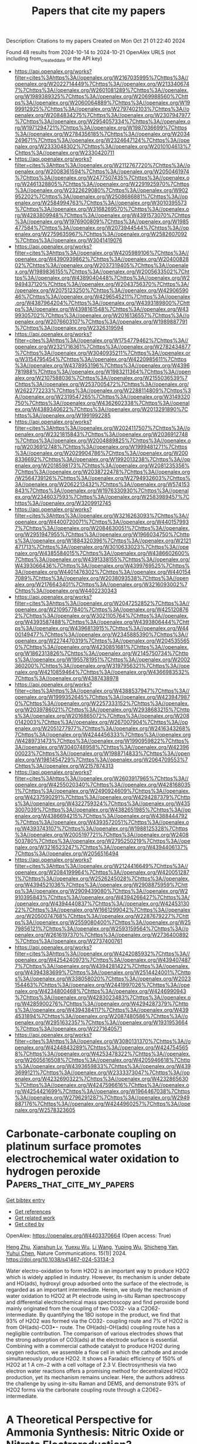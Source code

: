 #+TITLE: Papers that cite my papers
Description: Citations to my papers
Created on Mon Oct 21 01:22:40 2024

Found 48 results from 2024-10-14 to 2024-10-21
OpenAlex URLS (not including from_created_date or the API key)
- [[https://api.openalex.org/works?filter=cites%3Ahttps%3A//openalex.org/W2167035995%7Chttps%3A//openalex.org/W2022714449%7Chttps%3A//openalex.org/W2133406747%7Chttps%3A//openalex.org/W2601081289%7Chttps%3A//openalex.org/W1989389325%7Chttps%3A//openalex.org/W2069988560%7Chttps%3A//openalex.org/W2060064889%7Chttps%3A//openalex.org/W1999912925%7Chttps%3A//openalex.org/W2797402103%7Chttps%3A//openalex.org/W2084834275%7Chttps%3A//openalex.org/W2307947977%7Chttps%3A//openalex.org/W2954057334%7Chttps%3A//openalex.org/W1971294721%7Chttps%3A//openalex.org/W1987036699%7Chttps%3A//openalex.org/W2784356185%7Chttps%3A//openalex.org/W2034249671%7Chttps%3A//openalex.org/W2324647124%7Chttps%3A//openalex.org/W2333048302%7Chttps%3A//openalex.org/W2010104613%7Chttps%3A//openalex.org/W2330420711]]
- [[https://api.openalex.org/works?filter=cites%3Ahttps%3A//openalex.org/W2112767720%7Chttps%3A//openalex.org/W2008361594%7Chttps%3A//openalex.org/W2050461974%7Chttps%3A//openalex.org/W2477507435%7Chttps%3A//openalex.org/W2461328805%7Chttps%3A//openalex.org/W2291925970%7Chttps%3A//openalex.org/W2322629080%7Chttps%3A//openalex.org/W902952202%7Chttps%3A//openalex.org/W2508686881%7Chttps%3A//openalex.org/W2584994763%7Chttps%3A//openalex.org/W3010395573%7Chttps%3A//openalex.org/W3168269570%7Chttps%3A//openalex.org/W4283809948%7Chttps%3A//openalex.org/W4391573070%7Chttps%3A//openalex.org/W1976900809%7Chttps%3A//openalex.org/W1985477584%7Chttps%3A//openalex.org/W2073944544%7Chttps%3A//openalex.org/W2759635967%7Chttps%3A//openalex.org/W2582607092%7Chttps%3A//openalex.org/W3041419076]]
- [[https://api.openalex.org/works?filter=cites%3Ahttps%3A//openalex.org/W4205989106%7Chttps%3A//openalex.org/W4390939862%7Chttps%3A//openalex.org/W2040082802%7Chttps%3A//openalex.org/W2037319405%7Chttps%3A//openalex.org/W1989836155%7Chttps%3A//openalex.org/W2005633502%7Chttps%3A//openalex.org/W4389040448%7Chttps%3A//openalex.org/W2949437120%7Chttps%3A//openalex.org/W2043756370%7Chttps%3A//openalex.org/W2075123250%7Chttps%3A//openalex.org/W4290659046%7Chttps%3A//openalex.org/W4296545211%7Chttps%3A//openalex.org/W4387964204%7Chttps%3A//openalex.org/W4393189800%7Chttps%3A//openalex.org/W4398161548%7Chttps%3A//openalex.org/W4399305702%7Chttps%3A//openalex.org/W2016136557%7Chttps%3A//openalex.org/W2076603107%7Chttps%3A//openalex.org/W1989887791%7Chttps%3A//openalex.org/W2326319594]]
- [[https://api.openalex.org/works?filter=cites%3Ahttps%3A//openalex.org/W1754779462%7Chttps%3A//openalex.org/W2321716361%7Chttps%3A//openalex.org/W2782434877%7Chttps%3A//openalex.org/W3040935211%7Chttps%3A//openalex.org/W3154795454%7Chttps%3A//openalex.org/W4220985611%7Chttps%3A//openalex.org/W4378953196%7Chttps%3A//openalex.org/W4396781988%7Chttps%3A//openalex.org/W1983211364%7Chttps%3A//openalex.org/W2107588036%7Chttps%3A//openalex.org/W2155036539%7Chttps%3A//openalex.org/W2537005472%7Chttps%3A//openalex.org/W2622772233%7Chttps%3A//openalex.org/W2288114809%7Chttps%3A//openalex.org/W2319547265%7Chttps%3A//openalex.org/W3149320750%7Chttps%3A//openalex.org/W4362602338%7Chttps%3A//openalex.org/W4389340622%7Chttps%3A//openalex.org/W2013291890%7Chttps%3A//openalex.org/W1991992285]]
- [[https://api.openalex.org/works?filter=cites%3Ahttps%3A//openalex.org/W2024117507%7Chttps%3A//openalex.org/W2321815843%7Chttps%3A//openalex.org/W2036912748%7Chttps%3A//openalex.org/W2004889825%7Chttps%3A//openalex.org/W2036912748%7Chttps%3A//openalex.org/W1999481271%7Chttps%3A//openalex.org/W2029904786%7Chttps%3A//openalex.org/W2008336692%7Chttps%3A//openalex.org/W1992013238%7Chttps%3A//openalex.org/W2018598173%7Chttps%3A//openalex.org/W2081235356%7Chttps%3A//openalex.org/W2038722478%7Chttps%3A//openalex.org/W2564739126%7Chttps%3A//openalex.org/W2794932603%7Chttps%3A//openalex.org/W2062213432%7Chttps%3A//openalex.org/W574153843%7Chttps%3A//openalex.org/W1976330930%7Chttps%3A//openalex.org/W2346037593%7Chttps%3A//openalex.org/W2583989457%7Chttps%3A//openalex.org/W3209912745]]
- [[https://api.openalex.org/works?filter=cites%3Ahttps%3A//openalex.org/W3216263093%7Chttps%3A//openalex.org/W4400720071%7Chttps%3A//openalex.org/W4401579937%7Chttps%3A//openalex.org/W2084630051%7Chttps%3A//openalex.org/W2951947955%7Chttps%3A//openalex.org/W1966034750%7Chttps%3A//openalex.org/W1884320396%7Chttps%3A//openalex.org/W2121471713%7Chttps%3A//openalex.org/W3010633023%7Chttps%3A//openalex.org/W4385584015%7Chttps%3A//openalex.org/W4386602600%7Chttps%3A//openalex.org/W4391338155%7Chttps%3A//openalex.org/W4393066436%7Chttps%3A//openalex.org/W4399769525%7Chttps%3A//openalex.org/W4401476302%7Chttps%3A//openalex.org/W4401547089%7Chttps%3A//openalex.org/W2038093538%7Chttps%3A//openalex.org/W2176643401%7Chttps%3A//openalex.org/W3216093002%7Chttps%3A//openalex.org/W4402230343]]
- [[https://api.openalex.org/works?filter=cites%3Ahttps%3A//openalex.org/W2047252852%7Chttps%3A//openalex.org/W2109577840%7Chttps%3A//openalex.org/W4251208762%7Chttps%3A//openalex.org/W3021105764%7Chttps%3A//openalex.org/W4393587488%7Chttps%3A//openalex.org/W4393806444%7Chttps%3A//openalex.org/W4396813915%7Chttps%3A//openalex.org/W4400149477%7Chttps%3A//openalex.org/W2345885390%7Chttps%3A//openalex.org/W2274470319%7Chttps%3A//openalex.org/W2045355650%7Chttps%3A//openalex.org/W4230851681%7Chttps%3A//openalex.org/W1862313826%7Chttps%3A//openalex.org/W2145750734%7Chttps%3A//openalex.org/W1955781951%7Chttps%3A//openalex.org/W2002360200%7Chttps%3A//openalex.org/W3197956321%7Chttps%3A//openalex.org/W4210859464%7Chttps%3A//openalex.org/W4366983532%7Chttps%3A//openalex.org/W4387438978]]
- [[https://api.openalex.org/works?filter=cites%3Ahttps%3A//openalex.org/W4388537947%7Chttps%3A//openalex.org/W1999352645%7Chttps%3A//openalex.org/W4239479870%7Chttps%3A//openalex.org/W2257333152%7Chttps%3A//openalex.org/W2039786021%7Chttps%3A//openalex.org/W2938683215%7Chttps%3A//openalex.org/W2016865072%7Chttps%3A//openalex.org/W2080142003%7Chttps%3A//openalex.org/W267007904%7Chttps%3A//openalex.org/W2051277977%7Chttps%3A//openalex.org/W2416343268%7Chttps%3A//openalex.org/W4244456333%7Chttps%3A//openalex.org/W4289731473%7Chttps%3A//openalex.org/W1990959822%7Chttps%3A//openalex.org/W3040748958%7Chttps%3A//openalex.org/W4239600023%7Chttps%3A//openalex.org/W1988714833%7Chttps%3A//openalex.org/W1981454729%7Chttps%3A//openalex.org/W2064709553%7Chttps%3A//openalex.org/W2157874313]]
- [[https://api.openalex.org/works?filter=cites%3Ahttps%3A//openalex.org/W2603917965%7Chttps%3A//openalex.org/W4255020340%7Chttps%3A//openalex.org/W4281680351%7Chttps%3A//openalex.org/W2490924609%7Chttps%3A//openalex.org/W4237590291%7Chttps%3A//openalex.org/W4294287379%7Chttps%3A//openalex.org/W4322759324%7Chttps%3A//openalex.org/W4353007039%7Chttps%3A//openalex.org/W4382651985%7Chttps%3A//openalex.org/W4386694215%7Chttps%3A//openalex.org/W4388444792%7Chttps%3A//openalex.org/W4393572051%7Chttps%3A//openalex.org/W4393743107%7Chttps%3A//openalex.org/W1988125328%7Chttps%3A//openalex.org/W2005197721%7Chttps%3A//openalex.org/W2408503780%7Chttps%3A//openalex.org/W2795250219%7Chttps%3A//openalex.org/W3216523247%7Chttps%3A//openalex.org/W4394406137%7Chttps%3A//openalex.org/W2056516494]]
- [[https://api.openalex.org/works?filter=cites%3Ahttps%3A//openalex.org/W2124416649%7Chttps%3A//openalex.org/W2084199964%7Chttps%3A//openalex.org/W4200512871%7Chttps%3A//openalex.org/W2526245028%7Chttps%3A//openalex.org/W4394521036%7Chttps%3A//openalex.org/W2908875959%7Chttps%3A//openalex.org/W2909439080%7Chttps%3A//openalex.org/W2910395843%7Chttps%3A//openalex.org/W4394266427%7Chttps%3A//openalex.org/W4394440837%7Chttps%3A//openalex.org/W4245313022%7Chttps%3A//openalex.org/W1661299042%7Chttps%3A//openalex.org/W2050074768%7Chttps%3A//openalex.org/W2287679227%7Chttps%3A//openalex.org/W2559080400%7Chttps%3A//openalex.org/W2579856121%7Chttps%3A//openalex.org/W2593159564%7Chttps%3A//openalex.org/W2616197370%7Chttps%3A//openalex.org/W2736400892%7Chttps%3A//openalex.org/W2737400761]]
- [[https://api.openalex.org/works?filter=cites%3Ahttps%3A//openalex.org/W4242085932%7Chttps%3A//openalex.org/W4254240973%7Chttps%3A//openalex.org/W4394074877%7Chttps%3A//openalex.org/W4394281422%7Chttps%3A//openalex.org/W4394383699%7Chttps%3A//openalex.org/W2514424001%7Chttps%3A//openalex.org/W338058020%7Chttps%3A//openalex.org/W2023154463%7Chttps%3A//openalex.org/W2441997026%7Chttps%3A//openalex.org/W4234800468%7Chttps%3A//openalex.org/W4246990943%7Chttps%3A//openalex.org/W4283023483%7Chttps%3A//openalex.org/W4285900276%7Chttps%3A//openalex.org/W4294287379%7Chttps%3A//openalex.org/W4394384117%7Chttps%3A//openalex.org/W4394531894%7Chttps%3A//openalex.org/W2087480586%7Chttps%3A//openalex.org/W2951632357%7Chttps%3A//openalex.org/W1931953664%7Chttps%3A//openalex.org/W2271640571]]
- [[https://api.openalex.org/works?filter=cites%3Ahttps%3A//openalex.org/W3080131370%7Chttps%3A//openalex.org/W4244843289%7Chttps%3A//openalex.org/W4247545658%7Chttps%3A//openalex.org/W4253478322%7Chttps%3A//openalex.org/W2605616508%7Chttps%3A//openalex.org/W4205946618%7Chttps%3A//openalex.org/W4393659833%7Chttps%3A//openalex.org/W4393699121%7Chttps%3A//openalex.org/W2333373047%7Chttps%3A//openalex.org/W4232690322%7Chttps%3A//openalex.org/W4232865630%7Chttps%3A//openalex.org/W4247596616%7Chttps%3A//openalex.org/W4254421699%7Chttps%3A//openalex.org/W1964467038%7Chttps%3A//openalex.org/W2796291287%7Chttps%3A//openalex.org/W2949887176%7Chttps%3A//openalex.org/W4244960257%7Chttps%3A//openalex.org/W2578323605]]

* Carbonate-carbonate coupling on platinum surface promotes electrochemical water oxidation to hydrogen peroxide  :Papers_that_cite_my_papers:
:PROPERTIES:
:UUID: https://openalex.org/W4403370664
:TOPICS: Electrocatalysis for Energy Conversion, Electrochemical Detection of Heavy Metal Ions, Aqueous Zinc-Ion Battery Technology
:PUBLICATION_DATE: 2024-10-14
:END:    
    
[[elisp:(doi-add-bibtex-entry "https://doi.org/10.1038/s41467-024-53134-3")][Get bibtex entry]] 

- [[elisp:(progn (xref--push-markers (current-buffer) (point)) (oa--referenced-works "https://openalex.org/W4403370664"))][Get references]]
- [[elisp:(progn (xref--push-markers (current-buffer) (point)) (oa--related-works "https://openalex.org/W4403370664"))][Get related work]]
- [[elisp:(progn (xref--push-markers (current-buffer) (point)) (oa--cited-by-works "https://openalex.org/W4403370664"))][Get cited by]]

OpenAlex: https://openalex.org/W4403370664 (Open access: True)
    
[[https://openalex.org/A5067425729][Heng Zhu]], [[https://openalex.org/A5059436752][Xianshun Lv]], [[https://openalex.org/A5113431738][Yuexu Wu]], [[https://openalex.org/A5100322864][Li Wang]], [[https://openalex.org/A5100368786][Yuping Wu]], [[https://openalex.org/A5013461643][Shicheng Yan]], [[https://openalex.org/A5063337505][Yuhui Chen]], Nature Communications. 15(1)] 2024. https://doi.org/10.1038/s41467-024-53134-3 
     
Water electro-oxidation to form H2O2 is an important way to produce H2O2 which is widely applied in industry. However, its mechanism is under debate and HO(ads), hydroxyl group adsorbed onto the surface of the electrode, is regarded as an important intermediate. Herein, we study the mechanism of water oxidation to H2O2 at Pt electrode using in-situ Raman spectroscopy and differential electrochemical mass spectroscopy and find peroxide bond mainly originated from the coupling of two CO32- via a C2O62- intermediate. By quantifying the 18O isotope in the product, we find that 93% of H2O2 was formed via the CO32- coupling route and 7% of H2O2 is from OH(ads)-CO3•− route. The OH(ads)-OH(ads) coupling route has a negligible contribution. The comparison of various electrodes shows that the strong adsorption of CO3(ads) at the electrode surface is essential. Combining with a commercial cathode catalyst to produce H2O2 during oxygen reduction, we assemble a flow cell in which the cathode and anode simultaneously produce H2O2. It shows a Faradaic efficiency of 150% of H2O2 at 1 A cm−2 with a cell voltage of 2.3 V. Electrosynthesis via two electron water reactions offers a promising method for decentralized H2O2 production, yet its mechanism remains unclear. Here, the authors address the challenge by using in-situ Raman and DEMS, and demonstrate 93% of H2O2 forms via the carbonate coupling route through a C2O62− intermediate.    

    

* A Theoretical Perspective for Ammonia Synthesis: Nitric Oxide or Nitrate Electroreduction?  :Papers_that_cite_my_papers:
:PROPERTIES:
:UUID: https://openalex.org/W4403378857
:TOPICS: Ammonia Synthesis and Electrocatalysis, Content-Centric Networking for Information Delivery, Photocatalytic Materials for Solar Energy Conversion
:PUBLICATION_DATE: 2024-10-14
:END:    
    
[[elisp:(doi-add-bibtex-entry "https://doi.org/10.1002/smtd.202401208")][Get bibtex entry]] 

- [[elisp:(progn (xref--push-markers (current-buffer) (point)) (oa--referenced-works "https://openalex.org/W4403378857"))][Get references]]
- [[elisp:(progn (xref--push-markers (current-buffer) (point)) (oa--related-works "https://openalex.org/W4403378857"))][Get related work]]
- [[elisp:(progn (xref--push-markers (current-buffer) (point)) (oa--cited-by-works "https://openalex.org/W4403378857"))][Get cited by]]

OpenAlex: https://openalex.org/W4403378857 (Open access: True)
    
[[https://openalex.org/A5076926414][Q.G. Wang]], [[https://openalex.org/A5102537365][Pu Guo]], [[https://openalex.org/A5100622354][Huan Li]], [[https://openalex.org/A5030617408][Jun Long]], [[https://openalex.org/A5052017025][Shaoxue Yang]], [[https://openalex.org/A5004947752][Jianping Xiao]], Small Methods. None(None)] 2024. https://doi.org/10.1002/smtd.202401208  ([[https://onlinelibrary.wiley.com/doi/pdfdirect/10.1002/smtd.202401208][pdf]])
     
Abstract Ammonia is an important raw material for agricultural production, playing a key role in global food production. However, conventional ammonia synthesis resulted in extensive greenhouse gas emissions and huge energy consumption. Recently, researchers have proposed electrocatalytic reverse artificial nitrogen cycle (eRANC) routes to circumvent these issues, which can be driven by electrocatalysis and sustainable electricity. Here, a theoretical and computational perspective on the challenges and opportunities with the comparison with experimental results: electrochemical reduction of nitrate (eNO 3 RR) and nitrite (eNO 2 RR), electrochemical reduction of nitric oxide (eNORR) combined with oxidative nitrogen fixation are presented. By comparison, the N 2 →NO→NH 3 route is proposed as the most promising in case the NO solubility can be solved well in reactor design. Its high efficiency of ammonia production is demonstrated. Instead, the eNO 3 RR can be another choice because it is non‐toxic and the solid‐liquid interface is usually efficient for electrochemical reactions, while its low selectivity at low overpotentials is an issue. These fundamentals highlight the potential and key factors of eRANC as an efficient and sustainable route for ammonia production.    

    

* Redox-mediated decoupled seawater direct splitting for H2 production  :Papers_that_cite_my_papers:
:PROPERTIES:
:UUID: https://openalex.org/W4403384925
:TOPICS: Aqueous Zinc-Ion Battery Technology, Electrocatalysis for Energy Conversion, Photocatalytic Materials for Solar Energy Conversion
:PUBLICATION_DATE: 2024-10-15
:END:    
    
[[elisp:(doi-add-bibtex-entry "https://doi.org/10.1038/s41467-024-53335-w")][Get bibtex entry]] 

- [[elisp:(progn (xref--push-markers (current-buffer) (point)) (oa--referenced-works "https://openalex.org/W4403384925"))][Get references]]
- [[elisp:(progn (xref--push-markers (current-buffer) (point)) (oa--related-works "https://openalex.org/W4403384925"))][Get related work]]
- [[elisp:(progn (xref--push-markers (current-buffer) (point)) (oa--cited-by-works "https://openalex.org/W4403384925"))][Get cited by]]

OpenAlex: https://openalex.org/W4403384925 (Open access: True)
    
[[https://openalex.org/A5100338141][Tao Liu]], [[https://openalex.org/A5036512169][Cheng Lan]], [[https://openalex.org/A5048392030][Min Tang]], [[https://openalex.org/A5055588771][Mengxin Li]], [[https://openalex.org/A5102099984][Yi-Tao Xu]], [[https://openalex.org/A5090746315][Huimin Yang]], [[https://openalex.org/A5114245742][Qingyue Deng]], [[https://openalex.org/A5040151122][Wenchuan Jiang]], [[https://openalex.org/A5007218899][Zhiyu Zhao]], [[https://openalex.org/A5085104433][Yifan Wu]], [[https://openalex.org/A5004928216][Heping Xie]], Nature Communications. 15(1)] 2024. https://doi.org/10.1038/s41467-024-53335-w 
     
Abstract Seawater direct electrolysis (SDE) using renewable energy provides a sustainable pathway to harness abundant oceanic hydrogen resources. However, the side-reaction of the chlorine electro-oxidation reaction (ClOR) severely decreased direct electrolysis efficiency of seawater and gradually corrodes the anode. In this study, a redox-mediated strategy is introduced to suppress the ClOR, and a decoupled seawater direct electrolysis (DSDE) system incorporating a separate O 2 evolution reactor is established. Ferricyanide/ferrocyanide ([Fe(CN) 6 ] 3−/4− ) serves as an electron-mediator between the cell and the reactor, thereby enabling a more dynamically favorable half-reaction to supplant the traditional oxygen evolution reaction (OER). This alteration involves a straightforward, single-electron-transfer anodic reaction without gas precipitation and effectively eliminates the generation of chlorine-containing byproducts. By operating at low voltages (~1.37 V at 10 mA cm −2 and ~1.57 V at 100 mA cm −2 ) and maintaining stability even in a Cl − -saturated seawater electrolyte, this system has the potential of undergoing decoupled seawater electrolysis with zero chlorine emissions. Further improvements in the high-performance redox-mediators and catalysts can provide enhanced cost-effectiveness and sustainability of the DSDE system.    

    

* Generalization of Biasing Particle Insertion and Deletion for Grand Canonical Monte Carlo Simulation  :Papers_that_cite_my_papers:
:PROPERTIES:
:UUID: https://openalex.org/W4403389357
:TOPICS: Catalytic Nanomaterials, Surface Analysis and Electron Spectroscopy Techniques, Nuclear Reactor Technology and Development
:PUBLICATION_DATE: 2024-10-14
:END:    
    
[[elisp:(doi-add-bibtex-entry "https://doi.org/10.1021/acs.jctc.4c00755")][Get bibtex entry]] 

- [[elisp:(progn (xref--push-markers (current-buffer) (point)) (oa--referenced-works "https://openalex.org/W4403389357"))][Get references]]
- [[elisp:(progn (xref--push-markers (current-buffer) (point)) (oa--related-works "https://openalex.org/W4403389357"))][Get related work]]
- [[elisp:(progn (xref--push-markers (current-buffer) (point)) (oa--cited-by-works "https://openalex.org/W4403389357"))][Get cited by]]

OpenAlex: https://openalex.org/W4403389357 (Open access: False)
    
[[https://openalex.org/A5079214487][T Ikeda]], [[https://openalex.org/A5106262571][Akira Nakayama]], Journal of Chemical Theory and Computation. None(None)] 2024. https://doi.org/10.1021/acs.jctc.4c00755 
     
A general formulation of biasing particle insertion/deletion for the grand canonical Monte Carlo (GCMC) simulation is presented. The proposed formulation unifies the concepts of the conventional cavity- and configurational-type biasing techniques and modifies a cavity biasing method to strictly satisfy the detailed balance condition. Numerical examples of this modified cavity bias method are presented for Lennard–Jones fluid and hydrogen adsorption on a platinum surface. The results obtained using this method are compared with those obtained using various GCMC methods. Furthermore, a rigorous on-the-fly on-lattice GCMC simulation for surface adsorption is formulated and performed for comparison. The numerical examples clearly demonstrate the efficiency and accuracy of the proposed formulation.    

    

* Investigating the Role of Anions in the Adsorption of Pyrrolidinium Based Ionic Liquids on Pt(111) Surface Using Density Functional Theory  :Papers_that_cite_my_papers:
:PROPERTIES:
:UUID: https://openalex.org/W4403406494
:TOPICS: Applications of Ionic Liquids, Quantum Size Effects in Metallic Nanostructures, Emergent Phenomena at Oxide Interfaces
:PUBLICATION_DATE: 2024-10-15
:END:    
    
[[elisp:(doi-add-bibtex-entry "https://doi.org/10.1002/qua.27497")][Get bibtex entry]] 

- [[elisp:(progn (xref--push-markers (current-buffer) (point)) (oa--referenced-works "https://openalex.org/W4403406494"))][Get references]]
- [[elisp:(progn (xref--push-markers (current-buffer) (point)) (oa--related-works "https://openalex.org/W4403406494"))][Get related work]]
- [[elisp:(progn (xref--push-markers (current-buffer) (point)) (oa--cited-by-works "https://openalex.org/W4403406494"))][Get cited by]]

OpenAlex: https://openalex.org/W4403406494 (Open access: False)
    
[[https://openalex.org/A5066446757][Arka Prava Sarkar]], International Journal of Quantum Chemistry. 124(20)] 2024. https://doi.org/10.1002/qua.27497 
     
ABSTRACT The adsorption properties of ionic liquids containing pyrrolidinium cations and various inorganic anions as electrolytes on a platinum surface were analyzed using first principle density functional theory. Three different orientations of the alkyl cation chain were observed during the adsorption process. The strength and structural stability varied between non‐fluorinated and fluorinated anions upon adsorption, with oxygen atoms influencing the mechanism of adsorption and driving the structural stability of the anion, while fluorine atoms played a role in determining the orientation of the cation during adsorption. Net atomic charges analysis, electron density difference methods, and electron density accumulation for this complex system were utilized to further investigate these phenomena. The results of this study provide valuable insights into the role of anions in the adsorption behavior of pyrrolidinium‐based ionic liquids on platinum surfaces, shedding light on the factors that influence their adsorption properties and structural stability on a molecular level. The findings of this study contribute to a better understanding of the interplay between anions and platinum surfaces in the adsorption of pyrrolidinium based ionic liquids, which can have implications for various applications such as electrochemistry, catalysis, and energy storage.    

    

* Unraveling the phase transition and electrochemical application of MoSe2 material for energy conversion and storage devices  :Papers_that_cite_my_papers:
:PROPERTIES:
:UUID: https://openalex.org/W4403410060
:TOPICS: Electrocatalysis for Energy Conversion, Thin-Film Solar Cell Technology, Lithium-ion Battery Technology
:PUBLICATION_DATE: 2024-08-20
:END:    
    
[[elisp:(doi-add-bibtex-entry "https://doi.org/10.1016/j.apsusc.2024.160990")][Get bibtex entry]] 

- [[elisp:(progn (xref--push-markers (current-buffer) (point)) (oa--referenced-works "https://openalex.org/W4403410060"))][Get references]]
- [[elisp:(progn (xref--push-markers (current-buffer) (point)) (oa--related-works "https://openalex.org/W4403410060"))][Get related work]]
- [[elisp:(progn (xref--push-markers (current-buffer) (point)) (oa--cited-by-works "https://openalex.org/W4403410060"))][Get cited by]]

OpenAlex: https://openalex.org/W4403410060 (Open access: False)
    
[[https://openalex.org/A5083155948][Muthuraja Velpandian]], [[https://openalex.org/A5028993609][Priyanka Gupta]], [[https://openalex.org/A5098734291][Anshid Kuttasseri]], [[https://openalex.org/A5071657416][Arup Mahata]], [[https://openalex.org/A5053116355][Suddhasatwa Basu]], Applied Surface Science. 677(None)] 2024. https://doi.org/10.1016/j.apsusc.2024.160990 
     
No abstract    

    

* Theoretical investigation of graphdiyne-supported single-cluster catalysts for electroreduction of nitric oxide  :Papers_that_cite_my_papers:
:PROPERTIES:
:UUID: https://openalex.org/W4403411757
:TOPICS: Ammonia Synthesis and Electrocatalysis, Electrocatalysis for Energy Conversion, Catalytic Nanomaterials
:PUBLICATION_DATE: 2024-10-01
:END:    
    
[[elisp:(doi-add-bibtex-entry "https://doi.org/10.1016/j.apsusc.2024.161522")][Get bibtex entry]] 

- [[elisp:(progn (xref--push-markers (current-buffer) (point)) (oa--referenced-works "https://openalex.org/W4403411757"))][Get references]]
- [[elisp:(progn (xref--push-markers (current-buffer) (point)) (oa--related-works "https://openalex.org/W4403411757"))][Get related work]]
- [[elisp:(progn (xref--push-markers (current-buffer) (point)) (oa--cited-by-works "https://openalex.org/W4403411757"))][Get cited by]]

OpenAlex: https://openalex.org/W4403411757 (Open access: False)
    
[[https://openalex.org/A5103434380][Ya Gao]], [[https://openalex.org/A5103005708][Erpeng Wang]], [[https://openalex.org/A5057226383][Jian Zhou]], [[https://openalex.org/A5059875221][Zhimei Sun]], Applied Surface Science. None(None)] 2024. https://doi.org/10.1016/j.apsusc.2024.161522 
     
No abstract    

    

* Synergistic Effect of Cobalt/Ferrocene as a Catalyst for the Oxygen Evolution Reaction  :Papers_that_cite_my_papers:
:PROPERTIES:
:UUID: https://openalex.org/W4403415342
:TOPICS: Electrocatalysis for Energy Conversion, Fuel Cell Membrane Technology, Electrochemical Detection of Heavy Metal Ions
:PUBLICATION_DATE: 2024-10-15
:END:    
    
[[elisp:(doi-add-bibtex-entry "https://doi.org/10.1021/acs.jpclett.4c02039")][Get bibtex entry]] 

- [[elisp:(progn (xref--push-markers (current-buffer) (point)) (oa--referenced-works "https://openalex.org/W4403415342"))][Get references]]
- [[elisp:(progn (xref--push-markers (current-buffer) (point)) (oa--related-works "https://openalex.org/W4403415342"))][Get related work]]
- [[elisp:(progn (xref--push-markers (current-buffer) (point)) (oa--cited-by-works "https://openalex.org/W4403415342"))][Get cited by]]

OpenAlex: https://openalex.org/W4403415342 (Open access: False)
    
[[https://openalex.org/A5051970832][José M. Abad]], [[https://openalex.org/A5114272437][Alba Duprat-Alvaro]], [[https://openalex.org/A5074998393][Raquel Sainz]], [[https://openalex.org/A5009782508][M.V. Martı́nez-Huerta]], [[https://openalex.org/A5089096772][Marcos Pita]], [[https://openalex.org/A5019212517][António L. De Lacey]], The Journal of Physical Chemistry Letters. None(None)] 2024. https://doi.org/10.1021/acs.jpclett.4c02039 
     
There is a great deal of interest in the development of electrocatalysts for the oxygen evolution reaction (OER) that are stable and have high activity because this anodic half-reaction is the main bottleneck in water splitting and other key technologies. Cobalt and iron oxide and oxyhydroxide electrocatalysts constitute a cheaper alternative to the highly active and commonly used Ir- and Ru-based catalysts. Most of the described electrocatalysts require tedious synthetic and expensive preparation procedures. We report here a facile and straightforward preparation of an electrocatalyst by a combination of commercial compounds, such as cobalt chloride and ferrocene. A highly active and stable OER electrocatalyst is obtained, which shows a low overpotential in the alkaline medium as a consequence of a synergistic effect between both compounds and is inexpensive.    

    

* Highly asymmetrically configured single atoms anchored on flame-roasting deposited carbon black as cathode catalysts for ultrahigh power density Zn-air batteries  :Papers_that_cite_my_papers:
:PROPERTIES:
:UUID: https://openalex.org/W4403415418
:TOPICS: Aqueous Zinc-Ion Battery Technology, Electrocatalysis for Energy Conversion, Materials for Electrochemical Supercapacitors
:PUBLICATION_DATE: 2024-10-01
:END:    
    
[[elisp:(doi-add-bibtex-entry "https://doi.org/10.1016/j.enchem.2024.100134")][Get bibtex entry]] 

- [[elisp:(progn (xref--push-markers (current-buffer) (point)) (oa--referenced-works "https://openalex.org/W4403415418"))][Get references]]
- [[elisp:(progn (xref--push-markers (current-buffer) (point)) (oa--related-works "https://openalex.org/W4403415418"))][Get related work]]
- [[elisp:(progn (xref--push-markers (current-buffer) (point)) (oa--cited-by-works "https://openalex.org/W4403415418"))][Get cited by]]

OpenAlex: https://openalex.org/W4403415418 (Open access: False)
    
[[https://openalex.org/A5028000340][Yu-Chieh Ting]], [[https://openalex.org/A5111248551][Chih-Chieh Cheng]], [[https://openalex.org/A5111065528][Fan-Yu Yen]], [[https://openalex.org/A5042272770][Guan-Ru Li]], [[https://openalex.org/A5108902384][Shao-I Chang]], [[https://openalex.org/A5006509779][Chih‐Heng Lee]], [[https://openalex.org/A5075896117][Hsin‐Yi Tiffany Chen]], [[https://openalex.org/A5024271538][Shih‐Yuan Lu]], EnergyChem. None(None)] 2024. https://doi.org/10.1016/j.enchem.2024.100134 
     
No abstract    

    

* Molecular Simulations of Thermal Transport across Iron Oxide–Hydrocarbon Interfaces  :Papers_that_cite_my_papers:
:PROPERTIES:
:UUID: https://openalex.org/W4403416315
:TOPICS: Pore-scale Imaging and Enhanced Oil Recovery, Nuclear Magnetic Resonance Applications in Various Fields, Supercritical Fluid Extraction and Processing
:PUBLICATION_DATE: 2024-10-15
:END:    
    
[[elisp:(doi-add-bibtex-entry "https://doi.org/10.1021/acsami.4c09434")][Get bibtex entry]] 

- [[elisp:(progn (xref--push-markers (current-buffer) (point)) (oa--referenced-works "https://openalex.org/W4403416315"))][Get references]]
- [[elisp:(progn (xref--push-markers (current-buffer) (point)) (oa--related-works "https://openalex.org/W4403416315"))][Get related work]]
- [[elisp:(progn (xref--push-markers (current-buffer) (point)) (oa--cited-by-works "https://openalex.org/W4403416315"))][Get cited by]]

OpenAlex: https://openalex.org/W4403416315 (Open access: True)
    
[[https://openalex.org/A5080390822][F. H. Carman]], [[https://openalex.org/A5021277983][James P. Ewen]], [[https://openalex.org/A5102974102][Fernando Bresme]], [[https://openalex.org/A5060537444][Billy Wu]], [[https://openalex.org/A5058749378][Daniele Dini]], ACS Applied Materials & Interfaces. None(None)] 2024. https://doi.org/10.1021/acsami.4c09434 
     
The rational design of dielectric fluids for immersion cooling of batteries requires a molecular-level understanding of the heat flow across the battery casing/dielectric fluid interface. Here, we use nonequilibrium molecular dynamics (NEMD) simulations to quantify the interfacial thermal resistance (ITR) between hematite and poly-α-olefin (PAO), which are representative of the outer surface of the steel battery casing and a synthetic hydrocarbon dielectric fluid, respectively. After identifying the most suitable force fields to model the thermal properties of the individual components, we then compared different solid–liquid interaction potentials for the calculation of the ITR. These potentials resulted in a wide range of ITR values (4–21 K m2 GW–1), with stronger solid–liquid interactions leading to lower ITR. The increase in ITR is correlated with an increase in density of the fluid layer closest to the surface. Since the ITR has not been experimentally measured for the hematite/PAO interface, we validate the solid–liquid interaction potential using the work of adhesion calculated using the dry-surface method. The work of adhesion calculations from the simulations were compared to those derived from experimental contact angle measurements for PAO on steel. We find that all of the solid–liquid potentials overestimate the experimental work of adhesion. The experiments and simulations can only be reconciled by further reducing the strength of the interfacial interactions. This suggests some screening of the solid–liquid interactions, which may be due to the presence of an interfacial water layer between PAO and steel in the contact angle experiments. Using the solid–liquid interaction potential that reproduces the experimental work of adhesion, we obtain a higher ITR (33 K m2 GW–1), suggesting inefficient thermal transport. The results of this study demonstrate the potential for NEMD simulations to improve understanding of the nanoscale thermal transport across industrially important interfaces. This study represents an important step toward the rational design of more effective fluids for immersion cooling systems for electric vehicles and other applications where thermal management is of high importance.    

    

* Interaction of Nitric Oxide with Late 3d Transition Metals: Dissociation and Metal Oxidation  :Papers_that_cite_my_papers:
:PROPERTIES:
:UUID: https://openalex.org/W4403424207
:TOPICS: Catalytic Nanomaterials, Atomic Layer Deposition Technology, Synthesis and Properties of Inorganic Cluster Compounds
:PUBLICATION_DATE: 2024-10-15
:END:    
    
[[elisp:(doi-add-bibtex-entry "https://doi.org/10.1021/acs.jpcc.4c03048")][Get bibtex entry]] 

- [[elisp:(progn (xref--push-markers (current-buffer) (point)) (oa--referenced-works "https://openalex.org/W4403424207"))][Get references]]
- [[elisp:(progn (xref--push-markers (current-buffer) (point)) (oa--related-works "https://openalex.org/W4403424207"))][Get related work]]
- [[elisp:(progn (xref--push-markers (current-buffer) (point)) (oa--cited-by-works "https://openalex.org/W4403424207"))][Get cited by]]

OpenAlex: https://openalex.org/W4403424207 (Open access: False)
    
[[https://openalex.org/A5026827869][O. Quinn Carvalho]], [[https://openalex.org/A5062947170][Hoan K. K. Nguyen]], [[https://openalex.org/A5048131569][Sri Krishna Murthy Padavala]], [[https://openalex.org/A5074338360][Líney Árnadóttir]], [[https://openalex.org/A5055367943][Ethan J. Crumlin]], [[https://openalex.org/A5037449353][Kelsey A. Stoerzinger]], The Journal of Physical Chemistry C. None(None)] 2024. https://doi.org/10.1021/acs.jpcc.4c03048 
     
Heterogeneous interfaces influence chemical reactions by stabilizing the adsorption of reactive intermediates, lowering activation barriers of rate- and selectivity-determining steps. Here, we elucidate periodic trends in metal surface oxidation resulting from interaction with nitric oxide and subsequent adsorbate reaction chemistry across the late 3d transition-metal series with surface-sensitive ambient-pressure X-ray photoelectron spectroscopy (AP-XPS) and density functional theory calculations. Metals with open d-shell orbitals (e.g., Fe, Co) favor stabilization of nitric oxide dissociation products (nitrogen adatoms, N*), while metals having near (e.g., Ni) or completely (e.g., Cu) closed d shells promote nitric oxide oxidation toward nitrite and lower total nitrogen and N* coverage. Adsorbate core-level (O 1s and N 1s) binding energies capture electron localization around nitrogen, and eventually oxygen, as nitric oxide moves toward dissociation. Metal-nitride covalency increases with decreasing transition metal electronegativity, where nitrogen adatom binding energies decrease as the transition metal d-band is pushed toward the Fermi level. This work illustrates experimental and theoretical relationships between the nature of the d-band in facilitating nitric oxide adsorption and dissociation chemistry, furthering fundamental understanding of the role of metal electronic structure in determining catalytically relevant adsorption properties.    

    

* Reactive scattering of H2 on Cu(111) at 925 K: Effective Hartree potential vs sudden approximation  :Papers_that_cite_my_papers:
:PROPERTIES:
:UUID: https://openalex.org/W4403430403
:TOPICS: Advancements in Density Functional Theory, Quantum Effects in Helium Nanodroplets and Solids, Chemistry of Noble Gas Compounds and Interactions
:PUBLICATION_DATE: 2024-10-15
:END:    
    
[[elisp:(doi-add-bibtex-entry "https://doi.org/10.1063/5.0231559")][Get bibtex entry]] 

- [[elisp:(progn (xref--push-markers (current-buffer) (point)) (oa--referenced-works "https://openalex.org/W4403430403"))][Get references]]
- [[elisp:(progn (xref--push-markers (current-buffer) (point)) (oa--related-works "https://openalex.org/W4403430403"))][Get related work]]
- [[elisp:(progn (xref--push-markers (current-buffer) (point)) (oa--cited-by-works "https://openalex.org/W4403430403"))][Get cited by]]

OpenAlex: https://openalex.org/W4403430403 (Open access: False)
    
[[https://openalex.org/A5018366348][B. Smits]], [[https://openalex.org/A5092690345][Mantu Kumar Sah]], [[https://openalex.org/A5026644749][Koushik Naskar]], [[https://openalex.org/A5010626819][Satrajit Adhikari]], [[https://openalex.org/A5067561403][Jörg Meyer]], [[https://openalex.org/A5009053859][Mark F. Somers]], The Journal of Chemical Physics. 161(15)] 2024. https://doi.org/10.1063/5.0231559 
     
We present new quantum dynamical results for the reactive scattering of hydrogen molecules from a Cu(111) surface at a surface temperature of 925 K. Reaction, scattering, and diffraction probabilities are compared for results obtained using both an effective Hartree potential (EfHP) and a sudden approximation approach, implemented through the static corrugation model (SCM), to include surface temperature effects. Toward this goal, we show how the SRP48 DFT-functional and an embedded atom potential perform when used to calculate copper lattice constants and thermal expansion coefficients based on lattice dynamics calculations within the quasi-harmonic approximation. The so-calculated phonons are then used in the EfHP approach to replace the normal modes of a fictitious copper cluster used in earlier work. We find that both the EfHP and SCM approaches correctly predict the reaction probability curve broadening effect when the surface temperature is increased. Similarly, results for rovibrationally elastic scattering appear to be improved, predominantly for the SCM model. The behavior of the EfHP results appears to remain much closer to that of a Born–Oppenheimer static surface approach, which excludes any surface temperature effects. Finally, for the diffraction, we show very clear attenuation effects for the SCM approach, significantly decreasing specular diffraction probabilities at 925 K surface temperature. These results demonstrate that state-of-the-art theoretical models are able to reproduce strictly quantum mechanical scattering effects with a sudden approximation model and open up interesting opportunities for further comparisons to experimental diffraction results.    

    

* Influence of Capping Ligands on Metal-Nanoparticle-Driven Hydrogen Evolution and CO2 Reduction Reactions  :Papers_that_cite_my_papers:
:PROPERTIES:
:UUID: https://openalex.org/W4403433128
:TOPICS: Electrochemical Reduction of CO2 to Fuels, Electrocatalysis for Energy Conversion, Catalytic Nanomaterials
:PUBLICATION_DATE: 2024-01-01
:END:    
    
[[elisp:(doi-add-bibtex-entry "https://doi.org/10.1007/3418_2024_116")][Get bibtex entry]] 

- [[elisp:(progn (xref--push-markers (current-buffer) (point)) (oa--referenced-works "https://openalex.org/W4403433128"))][Get references]]
- [[elisp:(progn (xref--push-markers (current-buffer) (point)) (oa--related-works "https://openalex.org/W4403433128"))][Get related work]]
- [[elisp:(progn (xref--push-markers (current-buffer) (point)) (oa--cited-by-works "https://openalex.org/W4403433128"))][Get cited by]]

OpenAlex: https://openalex.org/W4403433128 (Open access: False)
    
[[https://openalex.org/A5079673577][Gerard Martí]], [[https://openalex.org/A5114280106][Álvaro Lozano-Roche]], [[https://openalex.org/A5031206734][Nuria Romero]], [[https://openalex.org/A5020337283][Laia Francàs]], [[https://openalex.org/A5016827993][Karine Philippot]], [[https://openalex.org/A5075844774][Roger Bofill]], [[https://openalex.org/A5080028922][Jordi Garcı́a-Antón]], [[https://openalex.org/A5039090961][Xavier Sala]], Topics in organometallic chemistry. None(None)] 2024. https://doi.org/10.1007/3418_2024_116 
     
No abstract    

    

* Design of Electrocatalysts with High Performance Based on Thermodynamics and Kinetics: Progress and Prospects  :Papers_that_cite_my_papers:
:PROPERTIES:
:UUID: https://openalex.org/W4403433257
:TOPICS: Electrocatalysis for Energy Conversion, Electrochemical Reduction of CO2 to Fuels, Catalytic Nanomaterials
:PUBLICATION_DATE: 2024-10-15
:END:    
    
[[elisp:(doi-add-bibtex-entry "https://doi.org/10.1002/adfm.202413826")][Get bibtex entry]] 

- [[elisp:(progn (xref--push-markers (current-buffer) (point)) (oa--referenced-works "https://openalex.org/W4403433257"))][Get references]]
- [[elisp:(progn (xref--push-markers (current-buffer) (point)) (oa--related-works "https://openalex.org/W4403433257"))][Get related work]]
- [[elisp:(progn (xref--push-markers (current-buffer) (point)) (oa--cited-by-works "https://openalex.org/W4403433257"))][Get cited by]]

OpenAlex: https://openalex.org/W4403433257 (Open access: False)
    
[[https://openalex.org/A5027323470][Minshu Du]], [[https://openalex.org/A5029491009][Feihan Yu]], [[https://openalex.org/A5077354777][Shumin Gong]], [[https://openalex.org/A5101923439][Liu Feng]], Advanced Functional Materials. None(None)] 2024. https://doi.org/10.1002/adfm.202413826 
     
Abstract Efficient and robust electrocatalysts play a central role in clean energy conversion, enabling a number of sustainable processes for future technologies. The traditional explorations of electrocatalyst relying on the trial‐and‐error approaches are definitely tedious and inefficient. Theoretical progresses on reactive thermodynamics and kinetics in recent years have initiated a powerful theory‐guided design strategy of electrocatalysts. Herein, this review first summarizes design principles for reactive activity and stability, presenting the thermodynamics, kinetics, and the synergistic thermokinetic correlation in electrocatalytic reaction. Second, the screening criterion, reasonable design, mechanistic understanding, and performance evaluation of the typical electrocatalysts as divided into the thermodynamics oriented‐, kinetics oriented‐, and thermokinetic correlation oriented‐designs are discussed. The necessity of correlating thermodynamics and kinetics into the rational design and mechanism clarification is highlighted. Finally, the conclusions and perspectives of the development of highly efficient electrocatalysts are proposed.    

    

* Coconut Libtool: Bridging Textual Analysis Gaps for Non‐Programmers  :Papers_that_cite_my_papers:
:PROPERTIES:
:UUID: https://openalex.org/W4403433714
:TOPICS: Empirical Studies in Software Engineering, Educational Data Mining and Learning Analytics, Agile Software Development in Software Engineering
:PUBLICATION_DATE: 2024-10-01
:END:    
    
[[elisp:(doi-add-bibtex-entry "https://doi.org/10.1002/pra2.1072")][Get bibtex entry]] 

- [[elisp:(progn (xref--push-markers (current-buffer) (point)) (oa--referenced-works "https://openalex.org/W4403433714"))][Get references]]
- [[elisp:(progn (xref--push-markers (current-buffer) (point)) (oa--related-works "https://openalex.org/W4403433714"))][Get related work]]
- [[elisp:(progn (xref--push-markers (current-buffer) (point)) (oa--cited-by-works "https://openalex.org/W4403433714"))][Get cited by]]

OpenAlex: https://openalex.org/W4403433714 (Open access: False)
    
[[https://openalex.org/A5099096821][Faizhal Arif Santosa]], [[https://openalex.org/A5099096822][Manika Lamba]], [[https://openalex.org/A5113247940][Crissandra George]], [[https://openalex.org/A5016957740][J. Stephen Downie]], Proceedings of the Association for Information Science and Technology. 61(1)] 2024. https://doi.org/10.1002/pra2.1072 
     
ABSTRACT In the era of big and ubiquitous data, professionals and students alike are finding themselves needing to perform a number of textual analysis tasks. Historically, the general lack of statistical expertise and programming skills has stopped many with humanities or social sciences backgrounds from performing and fully benefiting from such analyses. Thus, we introduce Coconut Libtool ( www.coconut-libtool.com/ ), an open‐source, web‐based application that utilizes state‐of‐the‐art natural language processing (NLP) technologies. Coconut Libtool analyzes text data from customized files and bibliographic databases such as Web of Science, Scopus, and Lens. Users can verify which functions can be performed with the data they have. Coconut Libtool deploys multiple algorithmic NLP techniques at the backend, including topic modeling ( LDA, Biterm, and BERTopic algorithms), network graph visualization, keyword lemmatization, and sunburst visualization. Coconut Libtool is the people‐first web application designed to be used by professionals, researchers, and students in the information sciences, digital humanities, and computational social sciences domains to promote transparency, reproducibility, accessibility, reciprocity, and responsibility in research practices.    

    

* Optimizing the ORR performance of PtMnM ternary intermetallics by tuning the surface strain  :Papers_that_cite_my_papers:
:PROPERTIES:
:UUID: https://openalex.org/W4403453751
:TOPICS: Electrocatalysis for Energy Conversion, Materials and Methods for Hydrogen Storage, Design and Applications of Intermetallic Alloys
:PUBLICATION_DATE: 2024-10-14
:END:    
    
[[elisp:(doi-add-bibtex-entry "https://doi.org/10.1007/s11426-024-2312-x")][Get bibtex entry]] 

- [[elisp:(progn (xref--push-markers (current-buffer) (point)) (oa--referenced-works "https://openalex.org/W4403453751"))][Get references]]
- [[elisp:(progn (xref--push-markers (current-buffer) (point)) (oa--related-works "https://openalex.org/W4403453751"))][Get related work]]
- [[elisp:(progn (xref--push-markers (current-buffer) (point)) (oa--cited-by-works "https://openalex.org/W4403453751"))][Get cited by]]

OpenAlex: https://openalex.org/W4403453751 (Open access: False)
    
[[https://openalex.org/A5103217976][Min Young Song]], [[https://openalex.org/A5062617639][Guanyu Luo]], [[https://openalex.org/A5074429220][Qian Zhang]], [[https://openalex.org/A5101271053][Hanyu Hu]], [[https://openalex.org/A5100780460][Deli Wang]], Science China Chemistry. None(None)] 2024. https://doi.org/10.1007/s11426-024-2312-x 
     
No abstract    

    

* Chlorine vacancy−induced activation in two−dimensional transition metal dichlorides nanosheets for efficient CO electroreduction to C2+ products  :Papers_that_cite_my_papers:
:PROPERTIES:
:UUID: https://openalex.org/W4403457046
:TOPICS: Electrochemical Reduction of CO2 to Fuels, Ammonia Synthesis and Electrocatalysis, Applications of Ionic Liquids
:PUBLICATION_DATE: 2024-10-01
:END:    
    
[[elisp:(doi-add-bibtex-entry "https://doi.org/10.1016/j.jmst.2024.09.032")][Get bibtex entry]] 

- [[elisp:(progn (xref--push-markers (current-buffer) (point)) (oa--referenced-works "https://openalex.org/W4403457046"))][Get references]]
- [[elisp:(progn (xref--push-markers (current-buffer) (point)) (oa--related-works "https://openalex.org/W4403457046"))][Get related work]]
- [[elisp:(progn (xref--push-markers (current-buffer) (point)) (oa--cited-by-works "https://openalex.org/W4403457046"))][Get cited by]]

OpenAlex: https://openalex.org/W4403457046 (Open access: False)
    
[[https://openalex.org/A5111221687][Qiwen Su]], [[https://openalex.org/A5043652526][L. Chen]], [[https://openalex.org/A5044103959][Lichang Yin]], [[https://openalex.org/A5011941921][Jingxiang Zhao]], Journal of Material Science and Technology. None(None)] 2024. https://doi.org/10.1016/j.jmst.2024.09.032 
     
No abstract    

    

* Mn-doped Bi2O3 grown on PTFE-treated carbon paper for electrochemical CO2-to-formate production  :Papers_that_cite_my_papers:
:PROPERTIES:
:UUID: https://openalex.org/W4403457987
:TOPICS: Electrochemical Reduction of CO2 to Fuels, Thermoelectric Materials, Photocatalytic Materials for Solar Energy Conversion
:PUBLICATION_DATE: 2024-10-01
:END:    
    
[[elisp:(doi-add-bibtex-entry "https://doi.org/10.1016/j.jcat.2024.115798")][Get bibtex entry]] 

- [[elisp:(progn (xref--push-markers (current-buffer) (point)) (oa--referenced-works "https://openalex.org/W4403457987"))][Get references]]
- [[elisp:(progn (xref--push-markers (current-buffer) (point)) (oa--related-works "https://openalex.org/W4403457987"))][Get related work]]
- [[elisp:(progn (xref--push-markers (current-buffer) (point)) (oa--cited-by-works "https://openalex.org/W4403457987"))][Get cited by]]

OpenAlex: https://openalex.org/W4403457987 (Open access: True)
    
[[https://openalex.org/A5037696853][Junjie Shi]], [[https://openalex.org/A5013803923][Paulina Pršlja]], [[https://openalex.org/A5055467658][Milla Suominen]], [[https://openalex.org/A5088447630][Benjin Jin]], [[https://openalex.org/A5062575019][Jouko Lahtinen]], [[https://openalex.org/A5004390138][Lilian Moumaneix]], [[https://openalex.org/A5045433900][Xiangze Kong]], [[https://openalex.org/A5078947642][Tanja Kallio]], Journal of Catalysis. None(None)] 2024. https://doi.org/10.1016/j.jcat.2024.115798 
     
No abstract    

    

* An Integrated Approach Combining Experimental, Informatics and Energetic Methods for Solid Form Derisking of PF-06282999  :Papers_that_cite_my_papers:
:PROPERTIES:
:UUID: https://openalex.org/W4403458371
:TOPICS: Nickel-Based Superalloys and High-Temperature Steels, Nuclear Fuel Development, High-Strength Steel Materials
:PUBLICATION_DATE: 2024-10-01
:END:    
    
[[elisp:(doi-add-bibtex-entry "https://doi.org/10.1016/j.xphs.2024.10.013")][Get bibtex entry]] 

- [[elisp:(progn (xref--push-markers (current-buffer) (point)) (oa--referenced-works "https://openalex.org/W4403458371"))][Get references]]
- [[elisp:(progn (xref--push-markers (current-buffer) (point)) (oa--related-works "https://openalex.org/W4403458371"))][Get related work]]
- [[elisp:(progn (xref--push-markers (current-buffer) (point)) (oa--cited-by-works "https://openalex.org/W4403458371"))][Get cited by]]

OpenAlex: https://openalex.org/W4403458371 (Open access: False)
    
[[https://openalex.org/A5015048686][G. Sadiq]], [[https://openalex.org/A5057052287][Shubham Sharma]], [[https://openalex.org/A5031022610][Joanna S. Stevens]], [[https://openalex.org/A5029172775][Pablo Martínez-Bulit]], [[https://openalex.org/A5040990488][Lily M. Hunnisett]], [[https://openalex.org/A5031732248][Christopher P. Cameron]], [[https://openalex.org/A5003106216][Brian Samas]], [[https://openalex.org/A5114290184][Emma Hawking]], [[https://openalex.org/A5014678969][Nicholas Francia]], [[https://openalex.org/A5048107624][Jeff Lengyel]], [[https://openalex.org/A5018620887][Elna Pidcock]], [[https://openalex.org/A5021480019][Sadia Isfat Ara Rahman]], [[https://openalex.org/A5090717235][Matthew L. Nisbet]], [[https://openalex.org/A5055891385][Kevin Back]], [[https://openalex.org/A5015532761][C.L. Doherty]], [[https://openalex.org/A5099168465][Patricia Basford]], [[https://openalex.org/A5031627476][Timothy G. Cooper]], [[https://openalex.org/A5063235209][Garry O'Connor]], [[https://openalex.org/A5035281706][Rajni M. Bhardwaj]], Journal of Pharmaceutical Sciences. None(None)] 2024. https://doi.org/10.1016/j.xphs.2024.10.013 
     
The landscapes of observed and predicted three-dimensional crystal packing arrangements of small-molecule drug candidates can be complex. The possible appearance of a more thermodynamically stable solid form during drug development has led to the digital workflow of informatics-based risk assessments, named a Solid Form Health Check. Herein, we describe the use of a combined approach consisting of experiments, informatics together with energetic calculations in analysis of four competing polymorphs of PF-06282999, a myeloperoxidase (MPO) inhibitor with conformational flexibility and multiple plausible hydrogen bond networks. This combined approach offered a comprehensive understanding of the solid form structure, properties, and performance, ensuring robust solid form derisking and selection.    

    

* Machine Learning-Enhanced Screening of Single-Atom Alloy Clusters for Nitrogen Reduction Reaction  :Papers_that_cite_my_papers:
:PROPERTIES:
:UUID: https://openalex.org/W4403462161
:TOPICS: Ammonia Synthesis and Electrocatalysis, Catalytic Nanomaterials, Photocatalytic Materials for Solar Energy Conversion
:PUBLICATION_DATE: 2024-10-16
:END:    
    
[[elisp:(doi-add-bibtex-entry "https://doi.org/10.1021/acsami.4c12184")][Get bibtex entry]] 

- [[elisp:(progn (xref--push-markers (current-buffer) (point)) (oa--referenced-works "https://openalex.org/W4403462161"))][Get references]]
- [[elisp:(progn (xref--push-markers (current-buffer) (point)) (oa--related-works "https://openalex.org/W4403462161"))][Get related work]]
- [[elisp:(progn (xref--push-markers (current-buffer) (point)) (oa--cited-by-works "https://openalex.org/W4403462161"))][Get cited by]]

OpenAlex: https://openalex.org/W4403462161 (Open access: False)
    
[[https://openalex.org/A5016211337][Arunendu Das]], [[https://openalex.org/A5041653256][Diptendu Roy]], [[https://openalex.org/A5090590044][A. Das]], [[https://openalex.org/A5018218171][Biswarup Pathak]], ACS Applied Materials & Interfaces. None(None)] 2024. https://doi.org/10.1021/acsami.4c12184 
     
The electrochemical nitrogen reduction reaction (eNRR) under ambient conditions is a promising method to generate ammonia (NH3), a crucial precursor for fertilizers and chemicals, without carbon emissions. Single-atom alloy catalysts (SAACs) have reinvigorated catalytic processes due to their high activity, selectivity, and efficient use of active atoms. Here, we employed density functional theory (DFT) calculations integrated with machine learning (ML) to investigate dodecahedral nanocluster-based SAACs for analyzing structure–activity relationships in eNRR. Over 300 nanocluster-based SAACs were screened with all the transition metals as dopants to develop an ML model predicting stability and catalytic performance. Facet sites were identified as optimal doping positions, particularly with late group transition metals showing superior stability and activity. Utilizing DFT+ML, we identified 8 highly suitable SAACs for eNRR. Interestingly, the number of valence d-electrons in dopants proved crucial in screening for eNRR activity. These catalysts exhibited low activity in hydrogen evolution reaction, further enhancing their suitability for eNRR. This successful ML-driven approach accelerates catalyst design and discovery, holding significant practical implications.    

    

* Enhanced CO2-to-CH4 conversion via grain boundary oxidation effect in CuAg systems  :Papers_that_cite_my_papers:
:PROPERTIES:
:UUID: https://openalex.org/W4403466206
:TOPICS: Electrochemical Reduction of CO2 to Fuels, Catalytic Nanomaterials, Catalytic Carbon Dioxide Hydrogenation
:PUBLICATION_DATE: 2024-10-01
:END:    
    
[[elisp:(doi-add-bibtex-entry "https://doi.org/10.1016/j.cej.2024.156728")][Get bibtex entry]] 

- [[elisp:(progn (xref--push-markers (current-buffer) (point)) (oa--referenced-works "https://openalex.org/W4403466206"))][Get references]]
- [[elisp:(progn (xref--push-markers (current-buffer) (point)) (oa--related-works "https://openalex.org/W4403466206"))][Get related work]]
- [[elisp:(progn (xref--push-markers (current-buffer) (point)) (oa--cited-by-works "https://openalex.org/W4403466206"))][Get cited by]]

OpenAlex: https://openalex.org/W4403466206 (Open access: True)
    
[[https://openalex.org/A5058772567][Lei Wang]], [[https://openalex.org/A5100541793][Xue Yao]], [[https://openalex.org/A5058971724][Yi Xiao]], [[https://openalex.org/A5081998375][Cheng Du]], [[https://openalex.org/A5100758695][Xiyang Wang]], [[https://openalex.org/A5038706448][Dmitry Akhmetzyanov]], [[https://openalex.org/A5103135290][Zuolong Chen]], [[https://openalex.org/A5084441836][Youchao Teng]], [[https://openalex.org/A5101752524][Tao Guo]], [[https://openalex.org/A5101605827][Yongzan Zhou]], [[https://openalex.org/A5029351540][Joel P. Mills]], [[https://openalex.org/A5015251883][Ning Chen]], [[https://openalex.org/A5100749974][Weifeng Chen]], [[https://openalex.org/A5069363972][Brant Billinghurst]], [[https://openalex.org/A5075884833][Khaled M. Ibrahim]], [[https://openalex.org/A5035136972][Jamie H. Warner]], [[https://openalex.org/A5077238261][Chandra Veer Singh]], [[https://openalex.org/A5054969550][Zhongchao Tan]], [[https://openalex.org/A5003552620][Samira Siahrostami]], [[https://openalex.org/A5003768009][Yimin A. Wu]], Chemical Engineering Journal. None(None)] 2024. https://doi.org/10.1016/j.cej.2024.156728 
     
No abstract    

    

* Atomically dispersed ruthenium single-atom alloy catalysts enabling efficient iodide oxidation reaction electrolysis in acidic media  :Papers_that_cite_my_papers:
:PROPERTIES:
:UUID: https://openalex.org/W4403468069
:TOPICS: Electrocatalysis for Energy Conversion, Catalytic Nanomaterials, Catalytic Dehydrogenation of Light Alkanes
:PUBLICATION_DATE: 2024-10-16
:END:    
    
[[elisp:(doi-add-bibtex-entry "https://doi.org/10.1016/j.ijhydene.2024.10.155")][Get bibtex entry]] 

- [[elisp:(progn (xref--push-markers (current-buffer) (point)) (oa--referenced-works "https://openalex.org/W4403468069"))][Get references]]
- [[elisp:(progn (xref--push-markers (current-buffer) (point)) (oa--related-works "https://openalex.org/W4403468069"))][Get related work]]
- [[elisp:(progn (xref--push-markers (current-buffer) (point)) (oa--cited-by-works "https://openalex.org/W4403468069"))][Get cited by]]

OpenAlex: https://openalex.org/W4403468069 (Open access: False)
    
[[https://openalex.org/A5059829100][Dessalew Berihun Adam]], [[https://openalex.org/A5078062437][Wei‐Hsiang Huang]], [[https://openalex.org/A5050652074][Meng−Che Tsai]], [[https://openalex.org/A5031136629][Wei‐Nien Su]], [[https://openalex.org/A5030917995][Bing‐Joe Hwang]], International Journal of Hydrogen Energy. 91(None)] 2024. https://doi.org/10.1016/j.ijhydene.2024.10.155 
     
No abstract    

    

* Fleeting-Active-Site-Thrust Oxygen Evolution Reaction by Iron Cations from the Electrolyte  :Papers_that_cite_my_papers:
:PROPERTIES:
:UUID: https://openalex.org/W4403471736
:TOPICS: Electrocatalysis for Energy Conversion, Fuel Cell Membrane Technology, Aqueous Zinc-Ion Battery Technology
:PUBLICATION_DATE: 2024-10-16
:END:    
    
[[elisp:(doi-add-bibtex-entry "https://doi.org/10.1021/jacs.4c09585")][Get bibtex entry]] 

- [[elisp:(progn (xref--push-markers (current-buffer) (point)) (oa--referenced-works "https://openalex.org/W4403471736"))][Get references]]
- [[elisp:(progn (xref--push-markers (current-buffer) (point)) (oa--related-works "https://openalex.org/W4403471736"))][Get related work]]
- [[elisp:(progn (xref--push-markers (current-buffer) (point)) (oa--cited-by-works "https://openalex.org/W4403471736"))][Get cited by]]

OpenAlex: https://openalex.org/W4403471736 (Open access: False)
    
[[https://openalex.org/A5102988460][Zeyu Wang]], [[https://openalex.org/A5023546157][Hai Xiao]], Journal of the American Chemical Society. None(None)] 2024. https://doi.org/10.1021/jacs.4c09585 
     
Oxygen evolution reaction (OER) is key to sustainable energy and environmental engineering, thus necessitating rational design of high-performing electrocatalysts that requires understanding the structure-performance relationship with a possible dynamic nature under working conditions. Herein, we uncover a novel type of OER mechanisms thrust by the fleeting active sites (FASs) dynamically formed on Ni-based layered double hydroxides (Ni-LDHs) by Fe cations from the electrolyte under OER potentials. We employ grand-canonical ensemble methods and microkinetic modeling to elucidate the potential-dependent structures of FASs on Ni-LDHs and demonstrate that the fleeting-active-site-thrust (FAST) mechanism delivers superior OER activity via the FAST intramolecular oxygen coupling pathway, which also suppresses the lattice oxygen mechanism, leading to improved operando stability of Ni-LDHs. We further reveal that introducing only trace-level loadings (10-100 ppm) of FASs on Ni-LDHs can significantly boost and govern the catalytic performance for OER. This underscores the crucial importance of considering the novel FAST mechanism in OER and also suggests the electrolyte as a key part of the structure-performance relationship as well as an effective design strategy via engineering the electrolyte.    

    

* Computational insight into the selectivity of γ-valerolactone hydrodeoxygenation over Rh(111) and Ru(0001)  :Papers_that_cite_my_papers:
:PROPERTIES:
:UUID: https://openalex.org/W4403472824
:TOPICS: Catalytic Nanomaterials, Ammonia Synthesis and Electrocatalysis, Catalytic Reduction of Nitro Compounds
:PUBLICATION_DATE: 2024-10-01
:END:    
    
[[elisp:(doi-add-bibtex-entry "https://doi.org/10.1016/j.susc.2024.122624")][Get bibtex entry]] 

- [[elisp:(progn (xref--push-markers (current-buffer) (point)) (oa--referenced-works "https://openalex.org/W4403472824"))][Get references]]
- [[elisp:(progn (xref--push-markers (current-buffer) (point)) (oa--related-works "https://openalex.org/W4403472824"))][Get related work]]
- [[elisp:(progn (xref--push-markers (current-buffer) (point)) (oa--cited-by-works "https://openalex.org/W4403472824"))][Get cited by]]

OpenAlex: https://openalex.org/W4403472824 (Open access: True)
    
[[https://openalex.org/A5034228302][Minttu M. Kauppinen]], [[https://openalex.org/A5067784307][Ewa N. Szlapa]], [[https://openalex.org/A5041985388][José Luis González Escobedo]], [[https://openalex.org/A5000216401][Riikka L. Puurunen]], [[https://openalex.org/A5022884606][Karoliina Honkala]], Surface Science. None(None)] 2024. https://doi.org/10.1016/j.susc.2024.122624 
     
No abstract    

    

* Catalyst Screening and Mechanism Elucidation of Two-Dimensional Transition Metal Coordinated Porphyrin-Analogue Materials for Nitrogen Fixation  :Papers_that_cite_my_papers:
:PROPERTIES:
:UUID: https://openalex.org/W4403480668
:TOPICS: Ammonia Synthesis and Electrocatalysis, Catalytic Nanomaterials, Photocatalytic Materials for Solar Energy Conversion
:PUBLICATION_DATE: 2024-10-17
:END:    
    
[[elisp:(doi-add-bibtex-entry "https://doi.org/10.1021/acs.jpcc.4c04313")][Get bibtex entry]] 

- [[elisp:(progn (xref--push-markers (current-buffer) (point)) (oa--referenced-works "https://openalex.org/W4403480668"))][Get references]]
- [[elisp:(progn (xref--push-markers (current-buffer) (point)) (oa--related-works "https://openalex.org/W4403480668"))][Get related work]]
- [[elisp:(progn (xref--push-markers (current-buffer) (point)) (oa--cited-by-works "https://openalex.org/W4403480668"))][Get cited by]]

OpenAlex: https://openalex.org/W4403480668 (Open access: False)
    
[[https://openalex.org/A5088091117][Wenfeng Hu]], [[https://openalex.org/A5013069035][Bingyi Song]], [[https://openalex.org/A5028695621][Li‐Ming Yang]], The Journal of Physical Chemistry C. None(None)] 2024. https://doi.org/10.1021/acs.jpcc.4c04313 
     
No abstract    

    

* Research progress and prospects of unitized regenerative fuel cells  :Papers_that_cite_my_papers:
:PROPERTIES:
:UUID: https://openalex.org/W4403482958
:TOPICS: Fuel Cell Membrane Technology, Electrocatalysis for Energy Conversion, Aqueous Zinc-Ion Battery Technology
:PUBLICATION_DATE: 2024-08-01
:END:    
    
[[elisp:(doi-add-bibtex-entry "https://doi.org/10.1360/tb-2024-0560")][Get bibtex entry]] 

- [[elisp:(progn (xref--push-markers (current-buffer) (point)) (oa--referenced-works "https://openalex.org/W4403482958"))][Get references]]
- [[elisp:(progn (xref--push-markers (current-buffer) (point)) (oa--related-works "https://openalex.org/W4403482958"))][Get related work]]
- [[elisp:(progn (xref--push-markers (current-buffer) (point)) (oa--cited-by-works "https://openalex.org/W4403482958"))][Get cited by]]

OpenAlex: https://openalex.org/W4403482958 (Open access: False)
    
[[https://openalex.org/A5028787687][Diankai Qiu]], [[https://openalex.org/A5100355982][Yang Liu]], [[https://openalex.org/A5100782371][Zhonghao Zhang]], [[https://openalex.org/A5110638632][Mengdi Guo]], [[https://openalex.org/A5010636299][Yang Miao]], [[https://openalex.org/A5109097908][Linfa Peng]], Chinese Science Bulletin (Chinese Version). None(None)] 2024. https://doi.org/10.1360/tb-2024-0560 
     
No abstract    

    

* In situ synthesis of FeNi3/(Fe,Ni)9S8/Ni4S3/C nanorods and enhancement of oxygen evolution reaction properties  :Papers_that_cite_my_papers:
:PROPERTIES:
:UUID: https://openalex.org/W4403515726
:TOPICS: Electrocatalysis for Energy Conversion, Lithium-ion Battery Technology, Materials for Electrochemical Supercapacitors
:PUBLICATION_DATE: 2024-09-01
:END:    
    
[[elisp:(doi-add-bibtex-entry "https://doi.org/10.15251/djnb.2024.193.1333")][Get bibtex entry]] 

- [[elisp:(progn (xref--push-markers (current-buffer) (point)) (oa--referenced-works "https://openalex.org/W4403515726"))][Get references]]
- [[elisp:(progn (xref--push-markers (current-buffer) (point)) (oa--related-works "https://openalex.org/W4403515726"))][Get related work]]
- [[elisp:(progn (xref--push-markers (current-buffer) (point)) (oa--cited-by-works "https://openalex.org/W4403515726"))][Get cited by]]

OpenAlex: https://openalex.org/W4403515726 (Open access: True)
    
[[https://openalex.org/A5046789366][Tianshu Li]], [[https://openalex.org/A5051913875][Sanliang Ling]], [[https://openalex.org/A5110973816][S. J. Zhong]], [[https://openalex.org/A5065205496][J. H. Chen]], [[https://openalex.org/A5014527114][Mengyang Li]], [[https://openalex.org/A5030983320][Yele Sun]], Digest Journal of Nanomaterials and Biostructures. 19(3)] 2024. https://doi.org/10.15251/djnb.2024.193.1333 
     
NiFe-based nanomaterials have emerged as highly promising catalysts to replace platinum, ruthenium and iridium for oxygen evolution reaction (OER), in “green hydrogen” production process through water splitting. Using iron (2+) sulfate and nickel acetate as the raw materials, with the molar ratio of Ni acetate to iron (2+) sulfate controlled at 8:5, the concentration of metal-ion was 0.6 mol/L, and precursor fibers rich in Ni2+, Fe2+, and SO4 2− were prepared using electrospinning technology, with polyvinyl alcohol acting as the colloid. Subsequently, composite nanorods rich in the elements of Ni, Fe, S, and C were successfully obtained at a heat treatment temperature of 1000°C in an Ar gas atmosphere. The results demonstrate that the nanorod samples possessed a surface diameter of ~200 nm, and the main phases of the nanorods after heat treatment at 1000°C included FeNi3 alloy, (Fe,Ni)9S8, Ni4S3, and amorphous C. Electrochemical performance tests conducted in a 1.0 mol/L KOH solution exhibited excellent oxygen evolution reaction properties of the catalysts prepared using FeNi3/(Fe,Ni)9S8/Ni4S3/C nanorods as the materials. The overpotential was about 258.6 mV of the catalyst material at 10 mAcm−2.    

    

* A review of ordered PtCo3 catalyst with higher oxygen reduction reaction activity in proton exchange membrane fuel cells  :Papers_that_cite_my_papers:
:PROPERTIES:
:UUID: https://openalex.org/W4403524361
:TOPICS: Electrocatalysis for Energy Conversion, Fuel Cell Membrane Technology, Aqueous Zinc-Ion Battery Technology
:PUBLICATION_DATE: 2024-10-01
:END:    
    
[[elisp:(doi-add-bibtex-entry "https://doi.org/10.1016/j.jcis.2024.10.063")][Get bibtex entry]] 

- [[elisp:(progn (xref--push-markers (current-buffer) (point)) (oa--referenced-works "https://openalex.org/W4403524361"))][Get references]]
- [[elisp:(progn (xref--push-markers (current-buffer) (point)) (oa--related-works "https://openalex.org/W4403524361"))][Get related work]]
- [[elisp:(progn (xref--push-markers (current-buffer) (point)) (oa--cited-by-works "https://openalex.org/W4403524361"))][Get cited by]]

OpenAlex: https://openalex.org/W4403524361 (Open access: False)
    
[[https://openalex.org/A5023433080][Chuanqi Luo]], [[https://openalex.org/A5049785358][Kechuang Wan]], [[https://openalex.org/A5100440582][Jue Wang]], [[https://openalex.org/A5100451264][Bing Li]], [[https://openalex.org/A5113828279][Daijun Yang]], [[https://openalex.org/A5041998177][Pingwen Ming]], [[https://openalex.org/A5078891674][Cunman Zhang]], Journal of Colloid and Interface Science. None(None)] 2024. https://doi.org/10.1016/j.jcis.2024.10.063 
     
No abstract    

    

* TM@MoSSe (TM = Ni, Fe) as novel electrocatalysts for reduction of CO2to CO: A DFT study  :Papers_that_cite_my_papers:
:PROPERTIES:
:UUID: https://openalex.org/W4403527857
:TOPICS: Electrochemical Reduction of CO2 to Fuels, Electrocatalysis for Energy Conversion, Thermoelectric Materials
:PUBLICATION_DATE: 2024-10-01
:END:    
    
[[elisp:(doi-add-bibtex-entry "https://doi.org/10.1016/j.comptc.2024.114929")][Get bibtex entry]] 

- [[elisp:(progn (xref--push-markers (current-buffer) (point)) (oa--referenced-works "https://openalex.org/W4403527857"))][Get references]]
- [[elisp:(progn (xref--push-markers (current-buffer) (point)) (oa--related-works "https://openalex.org/W4403527857"))][Get related work]]
- [[elisp:(progn (xref--push-markers (current-buffer) (point)) (oa--cited-by-works "https://openalex.org/W4403527857"))][Get cited by]]

OpenAlex: https://openalex.org/W4403527857 (Open access: False)
    
[[https://openalex.org/A5086302524][Yu-Pu He]], [[https://openalex.org/A5047142030][Tian-Hao Guo]], [[https://openalex.org/A5102084389][Shao-Yi Wu]], [[https://openalex.org/A5051257218][Shungui Zuo]], [[https://openalex.org/A5008716407][Jinming Fu]], [[https://openalex.org/A5100449160][Xiaoyu Li]], Computational and Theoretical Chemistry. None(None)] 2024. https://doi.org/10.1016/j.comptc.2024.114929 
     
No abstract    

    

* Reducing the overpotential of overall water spitting by micro-pump-like electrode engineering  :Papers_that_cite_my_papers:
:PROPERTIES:
:UUID: https://openalex.org/W4403529736
:TOPICS: Electrocatalysis for Energy Conversion, Fuel Cell Membrane Technology, Gas Sensing Technology and Materials
:PUBLICATION_DATE: 2024-10-01
:END:    
    
[[elisp:(doi-add-bibtex-entry "https://doi.org/10.1016/j.cej.2024.156788")][Get bibtex entry]] 

- [[elisp:(progn (xref--push-markers (current-buffer) (point)) (oa--referenced-works "https://openalex.org/W4403529736"))][Get references]]
- [[elisp:(progn (xref--push-markers (current-buffer) (point)) (oa--related-works "https://openalex.org/W4403529736"))][Get related work]]
- [[elisp:(progn (xref--push-markers (current-buffer) (point)) (oa--cited-by-works "https://openalex.org/W4403529736"))][Get cited by]]

OpenAlex: https://openalex.org/W4403529736 (Open access: False)
    
[[https://openalex.org/A5058081404][Tianbiao Zeng]], [[https://openalex.org/A5102253322][Jie Lin]], [[https://openalex.org/A5100439502][Biao Wang]], [[https://openalex.org/A5035069843][Binbin Guo]], [[https://openalex.org/A5100624636][Yi‐hong Ding]], [[https://openalex.org/A5083679415][Chang Q. Sun]], Chemical Engineering Journal. None(None)] 2024. https://doi.org/10.1016/j.cej.2024.156788 
     
No abstract    

    

* Influence of Different Morphologies on the Catalytic Activity of Pt-Pd Nanostructures for Methanol Oxidation  :Papers_that_cite_my_papers:
:PROPERTIES:
:UUID: https://openalex.org/W4403531691
:TOPICS: Catalytic Nanomaterials, Electrocatalysis for Energy Conversion, Catalytic Dehydrogenation of Light Alkanes
:PUBLICATION_DATE: 2024-10-01
:END:    
    
[[elisp:(doi-add-bibtex-entry "https://doi.org/10.1016/j.electacta.2024.145241")][Get bibtex entry]] 

- [[elisp:(progn (xref--push-markers (current-buffer) (point)) (oa--referenced-works "https://openalex.org/W4403531691"))][Get references]]
- [[elisp:(progn (xref--push-markers (current-buffer) (point)) (oa--related-works "https://openalex.org/W4403531691"))][Get related work]]
- [[elisp:(progn (xref--push-markers (current-buffer) (point)) (oa--cited-by-works "https://openalex.org/W4403531691"))][Get cited by]]

OpenAlex: https://openalex.org/W4403531691 (Open access: False)
    
[[https://openalex.org/A5037675900][Dara Silva Santos]], [[https://openalex.org/A5044889639][Aline B. Trench]], [[https://openalex.org/A5060635281][I. M. Costa]], [[https://openalex.org/A5025337175][Mauro C. Santos]], [[https://openalex.org/A5012763359][Katlin I.B. Eguiluz]], [[https://openalex.org/A5070563970][Giancarlo R. Salazar‐Banda]], Electrochimica Acta. None(None)] 2024. https://doi.org/10.1016/j.electacta.2024.145241 
     
No abstract    

    

* Cu surface plasmon resonance promoted charge transfer in S-scheme system enhanced visible light photocatalytic hydrogen evolution  :Papers_that_cite_my_papers:
:PROPERTIES:
:UUID: https://openalex.org/W4403531720
:TOPICS: Photocatalytic Materials for Solar Energy Conversion, Formation and Properties of Nanocrystals and Nanostructures, Thin-Film Solar Cell Technology
:PUBLICATION_DATE: 2024-10-01
:END:    
    
[[elisp:(doi-add-bibtex-entry "https://doi.org/10.1016/j.jcis.2024.10.087")][Get bibtex entry]] 

- [[elisp:(progn (xref--push-markers (current-buffer) (point)) (oa--referenced-works "https://openalex.org/W4403531720"))][Get references]]
- [[elisp:(progn (xref--push-markers (current-buffer) (point)) (oa--related-works "https://openalex.org/W4403531720"))][Get related work]]
- [[elisp:(progn (xref--push-markers (current-buffer) (point)) (oa--cited-by-works "https://openalex.org/W4403531720"))][Get cited by]]

OpenAlex: https://openalex.org/W4403531720 (Open access: False)
    
[[https://openalex.org/A5018572060][Xingyan Yang]], [[https://openalex.org/A5030306384][Nan Yang]], [[https://openalex.org/A5104209510][Zhishi Qiu]], [[https://openalex.org/A5102702736][Guoyang Qiu]], [[https://openalex.org/A5055436613][Tong Zhou]], [[https://openalex.org/A5051923580][Weijie Zhan]], [[https://openalex.org/A5050202421][Yuandong Shen]], [[https://openalex.org/A5100360106][Ke Wang]], [[https://openalex.org/A5103277148][Chunting Zhao]], [[https://openalex.org/A5100415227][Feng Liu]], [[https://openalex.org/A5059651484][Hao Cui]], [[https://openalex.org/A5011095533][Jianhong Zhao]], [[https://openalex.org/A5103119310][Yumin Zhang]], [[https://openalex.org/A5074138677][Qingju Liu]], Journal of Colloid and Interface Science. None(None)] 2024. https://doi.org/10.1016/j.jcis.2024.10.087 
     
No abstract    

    

* Highly stable and active catalyst in fuel cells through surface atomic ordering  :Papers_that_cite_my_papers:
:PROPERTIES:
:UUID: https://openalex.org/W4403533158
:TOPICS: Electrocatalysis for Energy Conversion, Fuel Cell Membrane Technology, Electrochemical Detection of Heavy Metal Ions
:PUBLICATION_DATE: 2024-10-18
:END:    
    
[[elisp:(doi-add-bibtex-entry "https://doi.org/10.1126/sciadv.ado4935")][Get bibtex entry]] 

- [[elisp:(progn (xref--push-markers (current-buffer) (point)) (oa--referenced-works "https://openalex.org/W4403533158"))][Get references]]
- [[elisp:(progn (xref--push-markers (current-buffer) (point)) (oa--related-works "https://openalex.org/W4403533158"))][Get related work]]
- [[elisp:(progn (xref--push-markers (current-buffer) (point)) (oa--cited-by-works "https://openalex.org/W4403533158"))][Get cited by]]

OpenAlex: https://openalex.org/W4403533158 (Open access: True)
    
[[https://openalex.org/A5100311311][Ma Yanling]], [[https://openalex.org/A5003352934][Jiaheng Peng]], [[https://openalex.org/A5034389332][Jiakang Tian]], [[https://openalex.org/A5029244026][Wenpei Gao]], [[https://openalex.org/A5023143758][Jialiang Xu]], [[https://openalex.org/A5030842098][Fan Li]], [[https://openalex.org/A5019297952][Peter Tieu]], [[https://openalex.org/A5100712949][Hao Hu]], [[https://openalex.org/A5035827905][Yi Wu]], [[https://openalex.org/A5021935958][Yuanlong Zhao]], [[https://openalex.org/A5074570471][Lei Pan]], [[https://openalex.org/A5047036159][Wen Shang]], [[https://openalex.org/A5018835773][Peng Tao]], [[https://openalex.org/A5046699077][Chengyi Song]], [[https://openalex.org/A5052109054][Hong Zhu]], [[https://openalex.org/A5008342894][Xiaoqing Pan]], [[https://openalex.org/A5005057065][Tao Deng]], [[https://openalex.org/A5065507268][Jianbo Wu]], Science Advances. 10(42)] 2024. https://doi.org/10.1126/sciadv.ado4935 
     
Shape-controlled alloy nanoparticle catalysts have been shown to exhibit improved performance in the oxygen reduction reaction (ORR) in liquid half-cells. However, translating the success to catalyst layers in fuel cells faces challenges due to the more demanding operation conditions in membrane electrode assembly (MEA). Balancing durability and activity is crucial. Here, we developed a strategy that limits the atomic diffusion within surface layers, fostering the phase transition and shape retention during thermal treatment. This enables selective transformation of platinum-iron nanowire surfaces into intermetallic structures via atomic ordering at a low temperature. The catalysts exhibit enhanced MEA stability with 50% less Fe loss while maintaining high catalytic activity comparable to that in half-cells. Density functional calculations suggest that the ordered intermetallic surface stabilizes morphology against rapid corrosion and improves the ORR activity. The surface engineering through atomic ordering presents potential for practical application in fuel cells with shape-controlled Pt-based alloy catalysts.    

    

* Van der Waals semiconductor InSe plastifies by martensitic transformation  :Papers_that_cite_my_papers:
:PROPERTIES:
:UUID: https://openalex.org/W4403533295
:TOPICS: Two-Dimensional Transition Metal Carbides and Nitrides (MXenes), Two-Dimensional Materials, Accelerating Materials Innovation through Informatics
:PUBLICATION_DATE: 2024-10-18
:END:    
    
[[elisp:(doi-add-bibtex-entry "https://doi.org/10.1126/sciadv.ado9593")][Get bibtex entry]] 

- [[elisp:(progn (xref--push-markers (current-buffer) (point)) (oa--referenced-works "https://openalex.org/W4403533295"))][Get references]]
- [[elisp:(progn (xref--push-markers (current-buffer) (point)) (oa--related-works "https://openalex.org/W4403533295"))][Get related work]]
- [[elisp:(progn (xref--push-markers (current-buffer) (point)) (oa--cited-by-works "https://openalex.org/W4403533295"))][Get cited by]]

OpenAlex: https://openalex.org/W4403533295 (Open access: True)
    
[[https://openalex.org/A5011090171][Yandong Sun]], [[https://openalex.org/A5056412615][Yupeng Ma]], [[https://openalex.org/A5100434995][Jinyu Zhang]], [[https://openalex.org/A5090710585][Tian‐Ran Wei]], [[https://openalex.org/A5109520816][Xun Shi]], [[https://openalex.org/A5034155486][David Rodney]], [[https://openalex.org/A5113583392][Ben Xu]], Science Advances. 10(42)] 2024. https://doi.org/10.1126/sciadv.ado9593 
     
Inorganic semiconductor materials are crucial for modern technologies, but their brittleness and limited processability hinder the development of flexible, wearable, and miniaturized electronics. The recent discovery of room-temperature plasticity in some inorganic semiconductors offers a promising solution, but the deformation mechanisms remain controversial. Here, we investigate the deformation of indium selenide, a two-dimensional van der Waals semiconductor with substantial plasticity. By developing a machine-learned deep potential, we perform atomistic simulations that capture the deformation features of hexagonal indium selenide upon out-of-plane compression. Unexpectedly, we find that indium selenide plastifies through a martensitic transformation; that is, the layered hexagonal structure is converted to a tetragonal lattice with specific orientation relationship. This observation is corroborated by high-resolution experimental observations and theory. It suggests a change of paradigm, where the design of new plastically deformable inorganic semiconductors can focus on compositions and structures that facilitate phase transformations, going beyond the conventional dislocation slip.    

    

* A Review for MXene-based Hybrid Nanocomposites toward Electro-/Photocatalytic Hydrogen Evolution Reactions  :Papers_that_cite_my_papers:
:PROPERTIES:
:UUID: https://openalex.org/W4403538511
:TOPICS: Two-Dimensional Transition Metal Carbides and Nitrides (MXenes), Photocatalytic Materials for Solar Energy Conversion, Memristive Devices for Neuromorphic Computing
:PUBLICATION_DATE: 2024-10-01
:END:    
    
[[elisp:(doi-add-bibtex-entry "https://doi.org/10.1016/j.jece.2024.114483")][Get bibtex entry]] 

- [[elisp:(progn (xref--push-markers (current-buffer) (point)) (oa--referenced-works "https://openalex.org/W4403538511"))][Get references]]
- [[elisp:(progn (xref--push-markers (current-buffer) (point)) (oa--related-works "https://openalex.org/W4403538511"))][Get related work]]
- [[elisp:(progn (xref--push-markers (current-buffer) (point)) (oa--cited-by-works "https://openalex.org/W4403538511"))][Get cited by]]

OpenAlex: https://openalex.org/W4403538511 (Open access: False)
    
[[https://openalex.org/A5093656885][Latiful Kabir]], [[https://openalex.org/A5073403376][Karna Wijaya]], [[https://openalex.org/A5100439790][Jianjun Li]], [[https://openalex.org/A5048351176][Junjuda Unruangsri]], [[https://openalex.org/A5028617030][Won‐Chun Oh]], Journal of environmental chemical engineering. None(None)] 2024. https://doi.org/10.1016/j.jece.2024.114483 
     
No abstract    

    

* Single-Atom Underpotential Deposition at Specific Sites of N-Doped Graphene for Hydrogen Evolution Reaction Electrocatalysis  :Papers_that_cite_my_papers:
:PROPERTIES:
:UUID: https://openalex.org/W4403545133
:TOPICS: Electrocatalysis for Energy Conversion, Fuel Cell Membrane Technology, Accelerating Materials Innovation through Informatics
:PUBLICATION_DATE: 2024-10-18
:END:    
    
[[elisp:(doi-add-bibtex-entry "https://doi.org/10.3390/ma17205082")][Get bibtex entry]] 

- [[elisp:(progn (xref--push-markers (current-buffer) (point)) (oa--referenced-works "https://openalex.org/W4403545133"))][Get references]]
- [[elisp:(progn (xref--push-markers (current-buffer) (point)) (oa--related-works "https://openalex.org/W4403545133"))][Get related work]]
- [[elisp:(progn (xref--push-markers (current-buffer) (point)) (oa--cited-by-works "https://openalex.org/W4403545133"))][Get cited by]]

OpenAlex: https://openalex.org/W4403545133 (Open access: True)
    
[[https://openalex.org/A5009526361][Haofei Wu]], [[https://openalex.org/A5015575924][Qiwen Zhang]], [[https://openalex.org/A5024303490][Shufen Chu]], [[https://openalex.org/A5038294037][Hao Du]], [[https://openalex.org/A5083141761][Yanyue Wang]], [[https://openalex.org/A5100713390][Pan Liu]], Materials. 17(20)] 2024. https://doi.org/10.3390/ma17205082 
     
Single-atom catalysts (SACs) have the advantages of good active site uniformity, high atom utilization, and high catalytic activity. However, the study of its controllable synthesis still needs to be thoroughly investigated. In this paper, we deposited Cu SAs on nanoporous N-doped graphene by underpotential deposition and further obtained a Pt SAC by a galvanic process. Electrochemical and spectroscopic analyses showed that the pyridine-like N defect sites are the specific sites for the underpotential-deposited SAs. The obtained Pt SAC exhibits a good activity in a hydrogen evolution reaction with a turnover frequency of 25.1 s−1. This work reveals the specific sites of UPD of SAs on N-doped graphene and their potential applications in HERs, which provides a new idea for the design and synthesis of SACs.    

    

* Exploring the Potential of Bimetallic PtPd/C Cathode Catalysts to Enhance the Performance of PEM Fuel Cells  :Papers_that_cite_my_papers:
:PROPERTIES:
:UUID: https://openalex.org/W4403546602
:TOPICS: Fuel Cell Membrane Technology, Electrocatalysis for Energy Conversion, Aqueous Zinc-Ion Battery Technology
:PUBLICATION_DATE: 2024-10-18
:END:    
    
[[elisp:(doi-add-bibtex-entry "https://doi.org/10.3390/nano14201672")][Get bibtex entry]] 

- [[elisp:(progn (xref--push-markers (current-buffer) (point)) (oa--referenced-works "https://openalex.org/W4403546602"))][Get references]]
- [[elisp:(progn (xref--push-markers (current-buffer) (point)) (oa--related-works "https://openalex.org/W4403546602"))][Get related work]]
- [[elisp:(progn (xref--push-markers (current-buffer) (point)) (oa--cited-by-works "https://openalex.org/W4403546602"))][Get cited by]]

OpenAlex: https://openalex.org/W4403546602 (Open access: True)
    
[[https://openalex.org/A5048319268][В. Е. Гутерман]], [[https://openalex.org/A5089436494][А. А. Алексеенко]], [[https://openalex.org/A5017267000][С. В. Беленов]], [[https://openalex.org/A5109713426][Vladislav Menshikov]], [[https://openalex.org/A5113837739][Е. А. Могучих]], [[https://openalex.org/A5088256728][Irina Gerasimova]], [[https://openalex.org/A5061030710][Kirill Paperzh]], [[https://openalex.org/A5039041883][Ilya Pankov]], Nanomaterials. 14(20)] 2024. https://doi.org/10.3390/nano14201672 
     
Bimetallic platinum-containing catalysts are deemed promising for electrolyzers and proton-exchange membrane fuel cells (PEMFCs). A significant number of laboratory studies and commercial offers are related to PtNi/C and PtCo/C electrocatalysts. The behavior of PtPd/C catalysts has been studied much less, although palladium itself is the metal closest to platinum in its properties. Using a series of characterization methods, this paper presents a comparative study of structural characteristics of the commercial PtPd/C catalysts containing 38% wt. of precious metals and the well-known HiSpec4000 Pt/C catalyst. The electrochemical behavior of the catalysts was studied both in a three-electrode electrochemical cell and in the membrane electrode assemblies (MEAs) of hydrogen–air PEMFCs. Both PtPd/C samples demonstrated higher values of the electrochemically active surface area, as well as greater specific and mass activity in the oxygen reduction reaction in comparison with conventional Pt/C, while not being inferior to the latter in durability. The MEA based on the best of the PtPd/C catalysts also exhibited higher performance in single tests and long-term durability testing. The results of this study conducted indicate the prospects of using bimetallic PtPd/C materials for cathode catalysts in PEMFCs.    

    

* Mass Transportation Facilitated Porous Fe/Co Dual‐Site Catalytic Cathodes for Ultrahigh‐Power‐Density Al–Air Fuel Cells  :Papers_that_cite_my_papers:
:PROPERTIES:
:UUID: https://openalex.org/W4403547980
:TOPICS: Electrocatalysis for Energy Conversion, Fuel Cell Membrane Technology, Solid Oxide Fuel Cells
:PUBLICATION_DATE: 2024-10-18
:END:    
    
[[elisp:(doi-add-bibtex-entry "https://doi.org/10.1002/aenm.202404140")][Get bibtex entry]] 

- [[elisp:(progn (xref--push-markers (current-buffer) (point)) (oa--referenced-works "https://openalex.org/W4403547980"))][Get references]]
- [[elisp:(progn (xref--push-markers (current-buffer) (point)) (oa--related-works "https://openalex.org/W4403547980"))][Get related work]]
- [[elisp:(progn (xref--push-markers (current-buffer) (point)) (oa--cited-by-works "https://openalex.org/W4403547980"))][Get cited by]]

OpenAlex: https://openalex.org/W4403547980 (Open access: False)
    
[[https://openalex.org/A5049786309][Kai Chen]], [[https://openalex.org/A5051634881][Yiqi Liang]], [[https://openalex.org/A5060834430][Duo Pan]], [[https://openalex.org/A5101104662][Junheng Huang]], [[https://openalex.org/A5047198144][Jiyuan Gao]], [[https://openalex.org/A5088630437][Zhiwen Lu]], [[https://openalex.org/A5100394072][Бо Лю]], [[https://openalex.org/A5091082342][Junxiang Chen]], [[https://openalex.org/A5100396924][Hao Zhang]], [[https://openalex.org/A5089926565][Xiang Hu]], [[https://openalex.org/A5080926762][Zhenhai Wen]], Advanced Energy Materials. None(None)] 2024. https://doi.org/10.1002/aenm.202404140 
     
Abstract The development of oxygen‐dependent fuel cells is frequently hindered by the high cost of cathode materials and the sluggish kinetics of the oxygen reduction reaction (ORR). It is thus crucial to explore low‐cost and high‐activity catalysts with accelerated mass transport. Here, a high‐throughput screening method is developed by integrating an explicit solvation model with machine learning potential‐based molecular dynamics simulations, which enables the efficient evaluation of a vast array of diverse diatomic combinations and ultimately identifying Fe–Co dual‐atomic sites as the optimal ORR electrocatalysts. The superior electrocatalytic performance of the diatomic Fe/Co sites loaded on 3D‐interconnected ordered macroporous carbon (FeCo‐3DMNC) is experimentally verified, achieving high ORR activity with half‐wave potentials of 0.806 V in acidic and 0.905 V in alkaline environments. Additionally, innovative hybrid acid/alkali aluminum–air fuel cells (hA/A‐AAFCs) incorporating FeCo‐3DMNC as the cathode catalyst demonstrate a notably high open‐circuit voltage of 2.72 V and a record‐breaking power density of 827 mW cm −2 , significantly outperforming conventional alkaline aluminum–air fuel cells. This work marks a significant advancement by combining cutting‐edge computational screening with rigorous experimental validation to develop promising electrocatalysts, potentially paving the way for the advanced energy storage and conversion technologies.    

    

* Active learning accelerated exploration of single-atom local environments in multimetallic systems for oxygen electrocatalysis  :Papers_that_cite_my_papers:
:PROPERTIES:
:UUID: https://openalex.org/W4403560061
:TOPICS: Electrocatalysis for Energy Conversion, Accelerating Materials Innovation through Informatics, Electrochemical Detection of Heavy Metal Ions
:PUBLICATION_DATE: 2024-10-19
:END:    
    
[[elisp:(doi-add-bibtex-entry "https://doi.org/10.1038/s41524-024-01432-1")][Get bibtex entry]] 

- [[elisp:(progn (xref--push-markers (current-buffer) (point)) (oa--referenced-works "https://openalex.org/W4403560061"))][Get references]]
- [[elisp:(progn (xref--push-markers (current-buffer) (point)) (oa--related-works "https://openalex.org/W4403560061"))][Get related work]]
- [[elisp:(progn (xref--push-markers (current-buffer) (point)) (oa--cited-by-works "https://openalex.org/W4403560061"))][Get cited by]]

OpenAlex: https://openalex.org/W4403560061 (Open access: True)
    
[[https://openalex.org/A5034081562][Hoje Chun]], [[https://openalex.org/A5016649060][Jaclyn R. Lunger]], [[https://openalex.org/A5042923657][Jeung Ku Kang]], [[https://openalex.org/A5018079613][Rafael Gómez‐Bombarelli]], [[https://openalex.org/A5036749276][Byungchan Han]], npj Computational Materials. 10(1)] 2024. https://doi.org/10.1038/s41524-024-01432-1 
     
No abstract    

    

* Reviewing the Complexity of Endogenous Technological Learning for Energy System Modeling  :Papers_that_cite_my_papers:
:PROPERTIES:
:UUID: https://openalex.org/W4403561700
:TOPICS: Models and Dynamics of Technology Diffusion, Global Energy Transition and Fossil Fuel Depletion, Stochastic Thermodynamics and Fluctuation Theorems
:PUBLICATION_DATE: 2024-10-01
:END:    
    
[[elisp:(doi-add-bibtex-entry "https://doi.org/10.1016/j.adapen.2024.100192")][Get bibtex entry]] 

- [[elisp:(progn (xref--push-markers (current-buffer) (point)) (oa--referenced-works "https://openalex.org/W4403561700"))][Get references]]
- [[elisp:(progn (xref--push-markers (current-buffer) (point)) (oa--related-works "https://openalex.org/W4403561700"))][Get related work]]
- [[elisp:(progn (xref--push-markers (current-buffer) (point)) (oa--cited-by-works "https://openalex.org/W4403561700"))][Get cited by]]

OpenAlex: https://openalex.org/W4403561700 (Open access: True)
    
[[https://openalex.org/A5082244362][Johannes Behrens]], [[https://openalex.org/A5081788699][Elisabeth Zeyen]], [[https://openalex.org/A5102510666][Maximilian Hoffmann]], [[https://openalex.org/A5004526973][Detlef Stolten]], [[https://openalex.org/A5064139912][Jann Michael Weinand]], Advances in Applied Energy. None(None)] 2024. https://doi.org/10.1016/j.adapen.2024.100192 
     
No abstract    

    

* Revisiting the role of foreign atoms in CO2 reduction on CuSn single-atom surface alloys  :Papers_that_cite_my_papers:
:PROPERTIES:
:UUID: https://openalex.org/W4403563779
:TOPICS: Electrochemical Reduction of CO2 to Fuels, Zinc Oxide Nanostructures, Formation and Properties of Nanocrystals and Nanostructures
:PUBLICATION_DATE: 2024-10-01
:END:    
    
[[elisp:(doi-add-bibtex-entry "https://doi.org/10.1016/j.jelechem.2024.118718")][Get bibtex entry]] 

- [[elisp:(progn (xref--push-markers (current-buffer) (point)) (oa--referenced-works "https://openalex.org/W4403563779"))][Get references]]
- [[elisp:(progn (xref--push-markers (current-buffer) (point)) (oa--related-works "https://openalex.org/W4403563779"))][Get related work]]
- [[elisp:(progn (xref--push-markers (current-buffer) (point)) (oa--cited-by-works "https://openalex.org/W4403563779"))][Get cited by]]

OpenAlex: https://openalex.org/W4403563779 (Open access: False)
    
[[https://openalex.org/A5013321321][Vitaliy A. Kislenko]], [[https://openalex.org/A5074210515][Sergey A. Kislenko]], [[https://openalex.org/A5068167659][Victoria A. Nikitina]], Journal of Electroanalytical Chemistry. None(None)] 2024. https://doi.org/10.1016/j.jelechem.2024.118718 
     
No abstract    

    

* Interfacial anchoring cobalt species mediated advanced oxidation: Degradation performance and mechanism of organic pollutants  :Papers_that_cite_my_papers:
:PROPERTIES:
:UUID: https://openalex.org/W4403563889
:TOPICS: Catalytic Nanomaterials, Photocatalytic Materials for Solar Energy Conversion, Advanced Oxidation Processes for Water Treatment
:PUBLICATION_DATE: 2024-10-01
:END:    
    
[[elisp:(doi-add-bibtex-entry "https://doi.org/10.1016/j.jcis.2024.10.097")][Get bibtex entry]] 

- [[elisp:(progn (xref--push-markers (current-buffer) (point)) (oa--referenced-works "https://openalex.org/W4403563889"))][Get references]]
- [[elisp:(progn (xref--push-markers (current-buffer) (point)) (oa--related-works "https://openalex.org/W4403563889"))][Get related work]]
- [[elisp:(progn (xref--push-markers (current-buffer) (point)) (oa--cited-by-works "https://openalex.org/W4403563889"))][Get cited by]]

OpenAlex: https://openalex.org/W4403563889 (Open access: False)
    
[[https://openalex.org/A5083981720][Z. Chen]], [[https://openalex.org/A5081767465][Guanghao Meng]], [[https://openalex.org/A5073389894][Zenghui Han]], [[https://openalex.org/A5101887632][Hongjiang Li]], [[https://openalex.org/A5070554076][Shao‐Ming Chi]], [[https://openalex.org/A5053355651][Guangzhi Hu]], [[https://openalex.org/A5057904713][Xue Zhao]], Journal of Colloid and Interface Science. None(None)] 2024. https://doi.org/10.1016/j.jcis.2024.10.097 
     
No abstract    

    

* In situ examination of oxygen vacancy dynamics in epitaxial LaCoO3 thin films  :Papers_that_cite_my_papers:
:PROPERTIES:
:UUID: https://openalex.org/W4403496353
:TOPICS: Magnetocaloric Materials Research, Emergent Phenomena at Oxide Interfaces, Catalytic Nanomaterials
:PUBLICATION_DATE: 2024-01-01
:END:    
    
[[elisp:(doi-add-bibtex-entry "https://doi.org/10.1051/bioconf/202412922033")][Get bibtex entry]] 

- [[elisp:(progn (xref--push-markers (current-buffer) (point)) (oa--referenced-works "https://openalex.org/W4403496353"))][Get references]]
- [[elisp:(progn (xref--push-markers (current-buffer) (point)) (oa--related-works "https://openalex.org/W4403496353"))][Get related work]]
- [[elisp:(progn (xref--push-markers (current-buffer) (point)) (oa--cited-by-works "https://openalex.org/W4403496353"))][Get cited by]]

OpenAlex: https://openalex.org/W4403496353 (Open access: True)
    
[[https://openalex.org/A5052630282][Seung Jo Yoo]], [[https://openalex.org/A5100413494][Jihyun Lee]], [[https://openalex.org/A5050888634][Sang‐Gil Lee]], [[https://openalex.org/A5103143674][Hyung Joong Yun]], BIO Web of Conferences. 129(None)] 2024. https://doi.org/10.1051/bioconf/202412922033 
     
No abstract    

    

* Recent development of non‐iridium‐based electrocatalysts for acidic oxygen evolution reaction  :Papers_that_cite_my_papers:
:PROPERTIES:
:UUID: https://openalex.org/W4403380005
:TOPICS: Electrocatalysis for Energy Conversion, Fuel Cell Membrane Technology, Electrochemical Detection of Heavy Metal Ions
:PUBLICATION_DATE: 2024-10-14
:END:    
    
[[elisp:(doi-add-bibtex-entry "https://doi.org/10.1002/cnl2.170")][Get bibtex entry]] 

- [[elisp:(progn (xref--push-markers (current-buffer) (point)) (oa--referenced-works "https://openalex.org/W4403380005"))][Get references]]
- [[elisp:(progn (xref--push-markers (current-buffer) (point)) (oa--related-works "https://openalex.org/W4403380005"))][Get related work]]
- [[elisp:(progn (xref--push-markers (current-buffer) (point)) (oa--cited-by-works "https://openalex.org/W4403380005"))][Get cited by]]

OpenAlex: https://openalex.org/W4403380005 (Open access: True)
    
[[https://openalex.org/A5089235898][Lei Shi]], [[https://openalex.org/A5100399726][Wenhui Zhang]], [[https://openalex.org/A5100435414][Jiayu Li]], [[https://openalex.org/A5019072602][Qing Yan]], [[https://openalex.org/A5042254031][Zhengfei Chen]], [[https://openalex.org/A5016819085][Xianbo Zhou]], [[https://openalex.org/A5082170164][Jihong Li]], [[https://openalex.org/A5102883565][Ruiqin Gao]], [[https://openalex.org/A5113750068][Yuxue Wu]], [[https://openalex.org/A5100360760][Guodong Li]], Carbon Neutralization. None(None)] 2024. https://doi.org/10.1002/cnl2.170 
     
Abstract Proton exchange membrane water electrolyser (PEMWE) possesses great significance for the production of high purity of hydrogen. To expedite the anodic oxygen evolution reaction (OER) that involved multiple electron–proton‐coupled process, efficient and stable electrocatalysts are highly desired. Currently, noble‐metal Ir‐based materials are the benchmark anode due to its corrosion‐resistant property and favourable combination of activity/stability. However, the large‐scale deployment of PEMWE is usually constrained due to the use of the scarcest element iridium. In this review, we disclose the current research progress towards the non‐iridium‐based electrocatalysts for OER in acidic media, and then summarize some typical oxides that possesses good catalytic performance. Besides, we also present the unresolved problems and challenges in an attempt to enhance the activity/stability of these catalysts.    

    

* Computational Design of Catalysts with Experimental Validation: Recent Successes, Effective Strategies, and Pitfalls  :Papers_that_cite_my_papers:
:PROPERTIES:
:UUID: https://openalex.org/W4403489277
:TOPICS: Catalytic Nanomaterials, Accelerating Materials Innovation through Informatics, Catalytic Dehydrogenation of Light Alkanes
:PUBLICATION_DATE: 2024-10-17
:END:    
    
[[elisp:(doi-add-bibtex-entry "https://doi.org/10.1021/acs.jpcc.4c04949")][Get bibtex entry]] 

- [[elisp:(progn (xref--push-markers (current-buffer) (point)) (oa--referenced-works "https://openalex.org/W4403489277"))][Get references]]
- [[elisp:(progn (xref--push-markers (current-buffer) (point)) (oa--related-works "https://openalex.org/W4403489277"))][Get related work]]
- [[elisp:(progn (xref--push-markers (current-buffer) (point)) (oa--cited-by-works "https://openalex.org/W4403489277"))][Get cited by]]

OpenAlex: https://openalex.org/W4403489277 (Open access: True)
    
[[https://openalex.org/A5104287753][Hajar Hosseini]], [[https://openalex.org/A5014457362][Connor J. Herring]], [[https://openalex.org/A5035120759][Chukwudi F. Nwaokorie]], [[https://openalex.org/A5034397532][Gloria A Sulley]], [[https://openalex.org/A5017671052][M. M. Montemore]], The Journal of Physical Chemistry C. None(None)] 2024. https://doi.org/10.1021/acs.jpcc.4c04949 
     
No abstract    

    

* Adsorption of CO2 on mechanochemically synthesized silicon oxycarbide composites  :Papers_that_cite_my_papers:
:PROPERTIES:
:UUID: https://openalex.org/W4403533456
:TOPICS: Carbon Dioxide Capture and Storage Technologies, Membrane Gas Separation Technology, Mathematical Topics in Collisional Kinetic Theory
:PUBLICATION_DATE: 2024-10-01
:END:    
    
[[elisp:(doi-add-bibtex-entry "https://doi.org/10.1016/j.chemphys.2024.112486")][Get bibtex entry]] 

- [[elisp:(progn (xref--push-markers (current-buffer) (point)) (oa--referenced-works "https://openalex.org/W4403533456"))][Get references]]
- [[elisp:(progn (xref--push-markers (current-buffer) (point)) (oa--related-works "https://openalex.org/W4403533456"))][Get related work]]
- [[elisp:(progn (xref--push-markers (current-buffer) (point)) (oa--cited-by-works "https://openalex.org/W4403533456"))][Get cited by]]

OpenAlex: https://openalex.org/W4403533456 (Open access: False)
    
[[https://openalex.org/A5020002870][S Grishin Il'Ya]], Chemical Physics. None(None)] 2024. https://doi.org/10.1016/j.chemphys.2024.112486 
     
No abstract    

    

* Predicting Crystalline Material Properties with AI: Bridging Molecular to Particle Scales  :Papers_that_cite_my_papers:
:PROPERTIES:
:UUID: https://openalex.org/W4403423791
:TOPICS: Accelerating Materials Innovation through Informatics, Powder Diffraction Analysis, Crystallization Processes and Control
:PUBLICATION_DATE: 2024-10-15
:END:    
    
[[elisp:(doi-add-bibtex-entry "https://doi.org/10.1021/acs.iecr.4c03224")][Get bibtex entry]] 

- [[elisp:(progn (xref--push-markers (current-buffer) (point)) (oa--referenced-works "https://openalex.org/W4403423791"))][Get references]]
- [[elisp:(progn (xref--push-markers (current-buffer) (point)) (oa--related-works "https://openalex.org/W4403423791"))][Get related work]]
- [[elisp:(progn (xref--push-markers (current-buffer) (point)) (oa--cited-by-works "https://openalex.org/W4403423791"))][Get cited by]]

OpenAlex: https://openalex.org/W4403423791 (Open access: False)
    
[[https://openalex.org/A5101448133][Weiye Chen]], [[https://openalex.org/A5100783917][Muyang Li]], [[https://openalex.org/A5111982112][Tuo Yao]], [[https://openalex.org/A5100394072][Бо Лю]], [[https://openalex.org/A5083924072][Shengzhe Jia]], [[https://openalex.org/A5049699421][Zhenguo Gao]], [[https://openalex.org/A5054467654][Junbo Gong]], Industrial & Engineering Chemistry Research. None(None)] 2024. https://doi.org/10.1021/acs.iecr.4c03224 
     
No abstract    

    

* Porosity Prediction using Bagging Ensemble Machine Learning in CCUS Reservoirs. A Case Study: Darling Basin, Australia  :Papers_that_cite_my_papers:
:PROPERTIES:
:UUID: https://openalex.org/W4403496931
:TOPICS: Hydraulic Fracturing in Shale Gas Reservoirs, Advanced Techniques in Reservoir Management, Characterization of Shale Gas Pore Structure
:PUBLICATION_DATE: 2024-10-17
:END:    
    
[[elisp:(doi-add-bibtex-entry "https://doi.org/10.21203/rs.3.rs-4964600/v1")][Get bibtex entry]] 

- [[elisp:(progn (xref--push-markers (current-buffer) (point)) (oa--referenced-works "https://openalex.org/W4403496931"))][Get references]]
- [[elisp:(progn (xref--push-markers (current-buffer) (point)) (oa--related-works "https://openalex.org/W4403496931"))][Get related work]]
- [[elisp:(progn (xref--push-markers (current-buffer) (point)) (oa--cited-by-works "https://openalex.org/W4403496931"))][Get cited by]]

OpenAlex: https://openalex.org/W4403496931 (Open access: False)
    
[[https://openalex.org/A5081720707][Kushan Sandunil]], [[https://openalex.org/A5062737006][Ziad Bennour]], [[https://openalex.org/A5019587075][Saaveethya Sivakumar]], [[https://openalex.org/A5040545823][Hisham Ben Mahmud]], [[https://openalex.org/A5029284807][Ausama Giwelli]], No host. None(None)] 2024. https://doi.org/10.21203/rs.3.rs-4964600/v1 
     
Abstract Machine learning (ML), a subset of artificial intelligence, has been utilised in many engineering fields, such as computer engineering, electrical engineering, civil engineering petroleum engineering. Bagging ensemble algorithms have been employed for parameter prediction, as they theoretically outperform traditional ML algorithms. Carbon dioxide capture and storage (CCS) is a strategy implemented to mitigate carbon dioxide emissions. A vital aspect of CCS assessment is determining carbon storage capacity, which estimates the amount of CO2 that can be stored in the subsurface. Porosity is a critical parameter in calculating this capacity. In this study, the applicability of regression friendly bagging ensemble ML models; random forest regression (RFR) and extra tree regression (ETR) to estimate porosity of a sandstone layer as part of a CCS program was investigated. RFR models were developed considering caliper log (CAL), gamma ray log (GR), neutron log (NPHI), photoelectric factor log (PE) and deep laterolog (LLD) input features and calculated porosity as targets. Moreover, four traditional (classical) ML models, multilayer perceptron (MLP), support vector regression (SVR), k-nearest neighbor (KNN) and decision tree regression (DTR), were developed to compare them with the bagging ensemble models. The results showed that the RFR model achieved a testing model R2 value of 0.9668, while ETR model achieved a resting model R2 value of 0.9569. The higher R2 value of the RFR model makes it a better choice for predicting porosity in CCS assessment projects. However, if computational time is a critical factor, ETR could be preferable, as it required only1/3 of the computational time that of the RFR model. Furthermore, when the performance of these models was compared with the four traditional ML models the two bagging ensembles distinctly outperformed the traditional models.    

    
